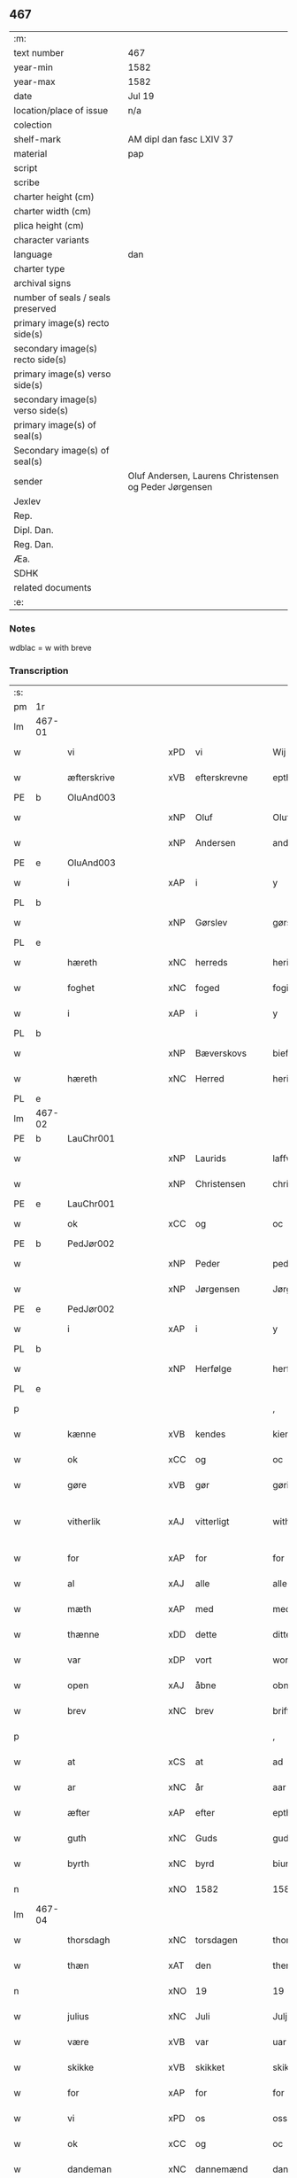 ** 467

| :m:                               |                                                       |
| text number                       | 467                                                   |
| year-min                          | 1582                                                  |
| year-max                          | 1582                                                  |
| date                              | Jul 19                                                |
| location/place of issue           | n/a                                                   |
| colection                         |                                                       |
| shelf-mark                        | AM dipl dan fasc LXIV 37                              |
| material                          | pap                                                   |
| script                            |                                                       |
| scribe                            |                                                       |
| charter height (cm)               |                                                       |
| charter width (cm)                |                                                       |
| plica height (cm)                 |                                                       |
| character variants                |                                                       |
| language                          | dan                                                   |
| charter type                      |                                                       |
| archival signs                    |                                                       |
| number of seals / seals preserved |                                                       |
| primary image(s) recto side(s)    |                                                       |
| secondary image(s) recto side(s)  |                                                       |
| primary image(s) verso side(s)    |                                                       |
| secondary image(s) verso side(s)  |                                                       |
| primary image(s) of seal(s)       |                                                       |
| Secondary image(s) of seal(s)     |                                                       |
| sender                            | Oluf Andersen, Laurens Christensen og Peder Jørgensen |
| Jexlev                            |                                                       |
| Rep.                              |                                                       |
| Dipl. Dan.                        |                                                       |
| Reg. Dan.                         |                                                       |
| Æa.                               |                                                       |
| SDHK                              |                                                       |
| related documents                 |                                                       |
| :e:                               |                                                       |

*** Notes
wdblac = w with breve


*** Transcription
| :s: |        |                    |     |                     |   |                           |                    |             |   |   |     |     |   |   |    |               |
| pm  | 1r     |                    |     |                     |   |                           |                    |             |   |   |     |     |   |   |    |               |
| lm  | 467-01 |                    |     |                     |   |                           |                    |             |   |   |     |     |   |   |    |               |
| w   |        | vi                 | xPD | vi                  |   | Wij                       | Wij                |             |   |   |     | dan |   |   |    |        467-01 |
| w   |        | æfterskrive        | xVB | efterskrevne        |   | epther(screffne)          | eptherᷠͤ             |             |   |   |     | dan |   |   |    |        467-01 |
| PE  | b      | OluAnd003          |     |                     |   |                           |                    |             |   |   |     |     |   |   |    |               |
| w   |        |                    | xNP | Oluf                |   | Oluff                     | Olŭff              |             |   |   |     | dan |   |   |    |        467-01 |
| w   |        |                    | xNP | Andersen            |   | anders(øn)                | ander             |             |   |   |     | dan |   |   |    |        467-01 |
| PE  | e      | OluAnd003          |     |                     |   |                           |                    |             |   |   |     |     |   |   |    |               |
| w   |        | i                  | xAP | i                   |   | y                         | ÿ                  |             |   |   |     | dan |   |   |    |        467-01 |
| PL  | b      |                    |     |                     |   |                           |                    |             |   |   |     |     |   |   |    |               |
| w   |        |                    | xNP | Gørslev             |   | gørsløff                  | gørſløff           |             |   |   |     | dan |   |   |    |        467-01 |
| PL  | e      |                    |     |                     |   |                           |                    |             |   |   |     |     |   |   |    |               |
| w   |        | hæreth             | xNC | herreds             |   | heritz                    | heritz             |             |   |   |     | dan |   |   |    |        467-01 |
| w   |        | foghet             | xNC | foged               |   | fogitt                    | fogitt             |             |   |   |     | dan |   |   |    |        467-01 |
| w   |        | i                  | xAP | i                   |   | y                         | ÿ                  |             |   |   |     | dan |   |   |    |        467-01 |
| PL  | b      |                    |     |                     |   |                           |                    |             |   |   |     |     |   |   |    |               |
| w   |        |                    | xNP | Bæverskovs          |   | bieffwirskuffs            | bieffwirſkŭff     |             |   |   |     | dan |   |   |    |        467-01 |
| w   |        | hæreth             | xNC | Herred              |   | heritt                    | heritt             |             |   |   |     | dan |   |   |    |        467-01 |
| PL  | e      |                    |     |                     |   |                           |                    |             |   |   |     |     |   |   |    |               |
| lm  | 467-02 |                    |     |                     |   |                           |                    |             |   |   |     |     |   |   |    |               |
| PE  | b      | LauChr001          |     |                     |   |                           |                    |             |   |   |     |     |   |   |    |               |
| w   |        |                    | xNP | Laurids             |   | laffwris                  | laffwri           |             |   |   |     | dan |   |   |    |        467-02 |
| w   |        |                    | xNP | Christensen         |   | christens(øn)             | chriſten          |             |   |   |     | dan |   |   |    |        467-02 |
| PE  | e      | LauChr001          |     |                     |   |                           |                    |             |   |   |     |     |   |   |    |               |
| w   |        | ok                 | xCC | og                  |   | oc                        | oc                 |             |   |   |     | dan |   |   |    |        467-02 |
| PE  | b      | PedJør002          |     |                     |   |                           |                    |             |   |   |     |     |   |   |    |               |
| w   |        |                    | xNP | Peder               |   | peder                     | peder              |             |   |   |     | dan |   |   |    |        467-02 |
| w   |        |                    | xNP | Jørgensen           |   | Jørgens(øn)               | Jørgen            |             |   |   |     | dan |   |   |    |        467-02 |
| PE  | e      | PedJør002          |     |                     |   |                           |                    |             |   |   |     |     |   |   |    |               |
| w   |        | i                  | xAP | i                   |   | y                         | ÿ                  |             |   |   |     | dan |   |   |    |        467-02 |
| PL  | b      |                    |     |                     |   |                           |                    |             |   |   |     |     |   |   |    |               |
| w   |        |                    | xNP | Herfølge            |   | herføgle                  | herføgle           |             |   |   |     | dan |   |   |    |        467-02 |
| PL  | e      |                    |     |                     |   |                           |                    |             |   |   |     |     |   |   |    |               |
| p   |        |                    |     |                     |   | ,                         | ,                  |             |   |   |     | dan |   |   |    |        467-02 |
| w   |        | kænne              | xVB | kendes              |   | kiendis                   | kiendi            |             |   |   |     | dan |   |   |    |        467-02 |
| w   |        | ok                 | xCC | og                  |   | oc                        | oc                 |             |   |   |     | dan |   |   |    |        467-02 |
| w   |        | gøre               | xVB | gør                 |   | gørir                     | gørir              |             |   |   |     | dan |   |   |    |        467-02 |
| w   |        | vitherlik          | xAJ | vitterligt          |   | wither¦ligtt              | wither¦ligtt       |             |   |   |     | dan |   |   |    | 467-02—467-03 |
| w   |        | for                | xAP | for                 |   | for                       | for                |             |   |   |     | dan |   |   |    |        467-03 |
| w   |        | al                 | xAJ | alle                |   | alle                      | alle               |             |   |   |     | dan |   |   |    |        467-03 |
| w   |        | mæth               | xAP | med                 |   | med                       | med                |             |   |   |     | dan |   |   |    |        467-03 |
| w   |        | thænne             | xDD | dette               |   | ditte                     | ditte              |             |   |   |     | dan |   |   |    |        467-03 |
| w   |        | var                | xDP | vort                |   | wortt                     | wortt              |             |   |   |     | dan |   |   |    |        467-03 |
| w   |        | open               | xAJ | åbne                |   | obne                      | obne               |             |   |   |     | dan |   |   |    |        467-03 |
| w   |        | brev               | xNC | brev                |   | briff                     | briff              |             |   |   |     | dan |   |   |    |        467-03 |
| p   |        |                    |     |                     |   | ,                         | ,                  |             |   |   |     | dan |   |   |    |        467-03 |
| w   |        | at                 | xCS | at                  |   | ad                        | ad                 |             |   |   |     | dan |   |   |    |        467-03 |
| w   |        | ar                 | xNC | år                  |   | aar                       | aar                |             |   |   |     | dan |   |   |    |        467-03 |
| w   |        | æfter              | xAP | efter               |   | epther                    | epther             |             |   |   |     | dan |   |   |    |        467-03 |
| w   |        | guth               | xNC | Guds                |   | guds                      | gŭd               |             |   |   |     | dan |   |   |    |        467-03 |
| w   |        | byrth              | xNC | byrd                |   | biurd                     | biŭrd              |             |   |   |     | dan |   |   |    |        467-03 |
| n   |        |                    | xNO | 1582                |   | 1582                      | 1582               |             |   |   |     | dan |   |   |    |        467-03 |
| lm  | 467-04 |                    |     |                     |   |                           |                    |             |   |   |     |     |   |   |    |               |
| w   |        | thorsdagh          | xNC | torsdagen           |   | thorsdagen                | thorſdagen         |             |   |   |     | dan |   |   |    |        467-04 |
| w   |        | thæn               | xAT | den                 |   | then(n)                   | then̅               |             |   |   |     | dan |   |   |    |        467-04 |
| n   |        |                    | xNO | 19                  |   | 19                        | 19                 |             |   |   |     | dan |   |   |    |        467-04 |
| w   |        | julius             | xNC | Juli                |   | Julj                      | Jŭlj               |             |   |   |     | dan |   |   |    |        467-04 |
| w   |        | være               | xVB | var                 |   | uar                       | űar                |             |   |   |     | dan |   |   | =  |        467-04 |
| w   |        | skikke             | xVB | skikket             |   | skikitt                   | ſkikitt            |             |   |   |     | dan |   |   | == |        467-04 |
| w   |        | for                | xAP | for                 |   | for                       | for                |             |   |   |     | dan |   |   |    |        467-04 |
| w   |        | vi                 | xPD | os                  |   | oss                       | oſſ                |             |   |   |     | dan |   |   |    |        467-04 |
| w   |        | ok                 | xCC | og                  |   | oc                        | oc                 |             |   |   |     | dan |   |   |    |        467-04 |
| w   |        | dandeman           | xNC | dannemænd           |   | dannemend                 | dannemend          |             |   |   |     | dan |   |   |    |        467-04 |
| w   |        | flere              | xAJ | flere               |   | flere                     | flere              |             |   |   |     | dan |   |   |    |        467-04 |
| w   |        | sum                | xRP | som                 |   | som                       | ſom                |             |   |   |     | dan |   |   |    |        467-04 |
| lm  | 467-05 |                    |     |                     |   |                           |                    |             |   |   |     |     |   |   |    |               |
| w   |        | thæn               | xPD | den                 |   | den                       | den                |             |   |   |     | dan |   |   |    |        467-05 |
| w   |        | dagh               | xNC | dag                 |   | dag                       | dag                |             |   |   |     | dan |   |   |    |        467-05 |
| w   |        | fornævnd           | xAJ | fornævnte           |   | for(nefnde)               | for.ᷠͤ               |             |   |   |     | dan |   |   |    |        467-05 |
| w   |        | thing              | xNC | ting                |   | ting                      | ting               |             |   |   |     | dan |   |   |    |        467-05 |
| w   |        | søkje              | xVB | søgte               |   | Søgtte                    | øgtte             |             |   |   |     | dan |   |   |    |        467-05 |
| p   |        |                    |     |                     |   | ,                         | ,                  |             |   |   |     | dan |   |   |    |        467-05 |
| w   |        | ærlik              | xAJ | ærlige              |   | Erliige                   | Erliige            |             |   |   |     | dan |   |   |    |        467-05 |
| w   |        | man                | xNC | mænder              |   | mender                    | mender             |             |   |   |     | dan |   |   |    |        467-05 |
| w   |        | af                 | xAP | af                  |   | aff                       | aff                |             |   |   |     | dan |   |   |    |        467-05 |
| PL  | b      |                    |     |                     |   |                           |                    |             |   |   |     |     |   |   |    |               |
| w   |        | fin                | xAJ | fin                 |   | fiin                      | fiin               |             |   |   | Fyn | dan |   |   |    |        467-05 |
| PL  | e      |                    |     |                     |   |                           |                    |             |   |   |     |     |   |   |    |               |
| p   |        |                    |     |                     |   | ,                         | ,                  |             |   |   |     | dan |   |   |    |        467-05 |
| PE  | b      | PedTor003          |     |                     |   |                           |                    |             |   |   |     |     |   |   |    |               |
| w   |        |                    | xNP | Peder               |   | peder                     | peder              |             |   |   |     | dan |   |   |    |        467-05 |
| w   |        |                    | xNP | Tordsen             |   | thors(øn)                 | thor              |             |   |   |     | dan |   |   |    |        467-05 |
| PE  | e      | PedTor003          |     |                     |   |                           |                    |             |   |   |     |     |   |   |    |               |
| w   |        | i                  | xAP | i                   |   | y                         | ÿ                  |             |   |   |     | dan |   |   |    |        467-05 |
| PL  | b      |                    |     |                     |   |                           |                    |             |   |   |     |     |   |   |    |               |
| w   |        |                    | xNP | Strandby            |   | stran¦by                  | ſtran¦bÿ           |             |   |   |     | dan |   |   |    | 467-05—467-06 |
| PL  | e      |                    |     |                     |   |                           |                    |             |   |   |     |     |   |   |    |               |
| p   |        |                    |     |                     |   | ,                         | ,                  |             |   |   |     | dan |   |   |    |        467-06 |
| PE  | b      | JenJes001          |     |                     |   |                           |                    |             |   |   |     |     |   |   |    |               |
| w   |        |                    | xNP | Jens                |   | Jens                      | Jen               |             |   |   |     | dan |   |   |    |        467-06 |
| w   |        |                    | xNP | Jespersen           |   | Jespers(øn)               | Jeſper            |             |   |   |     | dan |   |   |    |        467-06 |
| PE  | e      | JenJes001          |     |                     |   |                           |                    |             |   |   |     |     |   |   |    |               |
| w   |        | i                  | xAP | i                   |   | y                         | ÿ                  |             |   |   |     | dan |   |   |    |        467-06 |
| PL  | b      |                    |     |                     |   |                           |                    |             |   |   |     |     |   |   |    |               |
| w   |        |                    | xNP | Baritt              |   | baritt                    | baritt             |             |   |   |     | dan |   |   |    |        467-06 |
| PL  | e      |                    |     |                     |   |                           |                    |             |   |   |     |     |   |   |    |               |
| PE  | b      | JenPed014          |     |                     |   |                           |                    |             |   |   |     |     |   |   |    |               |
| w   |        |                    | xNP | Jens                |   | Jens                      | Jen               |             |   |   |     | dan |   |   |    |        467-06 |
| w   |        |                    | xNP | Persen              |   | pers(øn)                  | per               |             |   |   |     | dan |   |   |    |        467-06 |
| PE  | e      | JenPed014          |     |                     |   |                           |                    |             |   |   |     |     |   |   |    |               |
| w   |        | ibidem             | xAV | ibidem              |   | ibid(em)                  | ibid̅.              |             |   |   |     | dan |   |   |    |        467-06 |
| PE  | b      | JørFin001          |     |                     |   |                           |                    |             |   |   |     |     |   |   |    |               |
| w   |        |                    | xNP | Jørgen              |   | Jørgen                    | Jørgen             |             |   |   |     | dan |   |   |    |        467-06 |
| w   |        |                    | xNP | Findsen             |   | finds(øn)                 | find              |             |   |   |     | dan |   |   |    |        467-06 |
| PE  | e      | JørFin001          |     |                     |   |                           |                    |             |   |   |     |     |   |   |    |               |
| w   |        | i                  | xAP | i                   |   | y                         | ÿ                  |             |   |   |     | dan |   |   |    |        467-06 |
| PL  | b      |                    |     |                     |   |                           |                    |             |   |   |     |     |   |   |    |               |
| w   |        |                    | xNP | Kindstrup           |   | kindstrop                 | kindſtrop          |             |   |   |     | dan |   |   |    |        467-06 |
| PL  | e      |                    |     |                     |   |                           |                    |             |   |   |     |     |   |   |    |               |
| PE  | b      | JenPed016          |     |                     |   |                           |                    |             |   |   |     |     |   |   |    |               |
| w   |        |                    | xNP | Jens                |   | Jens                      | Jen               |             |   |   |     | dan |   |   |    |        467-06 |
| lm  | 467-07 |                    |     |                     |   |                           |                    |             |   |   |     |     |   |   |    |               |
| w   |        |                    | xNP | Persen              |   | pers(øn)                  | per               |             |   |   |     | dan |   |   |    |        467-07 |
| PE  | e      | JenPed016          |     |                     |   |                           |                    |             |   |   |     |     |   |   |    |               |
| w   |        | ibidem             | xAV | ibidem              |   | ibid(em)                  | ibid̅               |             |   |   |     | lat |   |   |    |        467-07 |
| PE  | b      | MadDie001          |     |                     |   |                           |                    |             |   |   |     |     |   |   |    |               |
| w   |        |                    | xNP | Mads                |   | Mas                       | Ma                |             |   |   |     | dan |   |   |    |        467-07 |
| w   |        |                    | xNP | Diensen             |   | diens(øn)                 | dien              |             |   |   |     | dan |   |   |    |        467-07 |
| PE  | e      | MadDie001          |     |                     |   |                           |                    |             |   |   |     |     |   |   |    |               |
| w   |        | i                  | xAP | i                   |   | y                         | ÿ                  |             |   |   |     | dan |   |   |    |        467-07 |
| PL  | b      |                    |     |                     |   |                           |                    |             |   |   |     |     |   |   |    |               |
| w   |        |                    | xNP | Tange               |   | thange                    | thange             |             |   |   |     | dan |   |   |    |        467-07 |
| PL  | e      |                    |     |                     |   |                           |                    |             |   |   |     |     |   |   |    |               |
| PE  | b      | PedStr002          |     |                     |   |                           |                    |             |   |   |     |     |   |   |    |               |
| w   |        |                    | xNP | Peder               |   | peder                     | peder              |             |   |   |     | dan |   |   |    |        467-07 |
| w   |        |                    | xNP | Strøm               |   | Strøm                     | trøm              |             |   |   |     | dan |   |   |    |        467-07 |
| PE  | e      | PedStr002          |     |                     |   |                           |                    |             |   |   |     |     |   |   |    |               |
| w   |        | i                  | xAP | i                   |   | y                         | ÿ                  |             |   |   |     | dan |   |   |    |        467-07 |
| PL  | b      |                    |     |                     |   |                           |                    |             |   |   |     |     |   |   |    |               |
| w   |        |                    | xNP | Stavreby            |   | Staffwerby                | taffwerbÿ         |             |   |   |     | dan |   |   |    |        467-07 |
| PL  | e      |                    |     |                     |   |                           |                    |             |   |   |     |     |   |   |    |               |
| w   |        | ok                 | xCC | og                  |   | oc                        | oc                 |             |   |   |     | dan |   |   |    |        467-07 |
| PE  | b      | RasJør001          |     |                     |   |                           |                    |             |   |   |     |     |   |   |    |               |
| w   |        |                    | xNP | Rasmus              |   | rasmus                    | raſmŭ             |             |   |   |     | dan |   |   |    |        467-07 |
| lm  | 467-08 |                    |     |                     |   |                           |                    |             |   |   |     |     |   |   |    |               |
| w   |        |                    | xNP | Jørgensen           |   | Jørgens(øn)               | Jørgen            |             |   |   |     | dan |   |   |    |        467-08 |
| PE  | e      | RasJør001          |     |                     |   |                           |                    |             |   |   |     |     |   |   |    |               |
| w   |        | i                  | xAP | i                   |   | y                         | ÿ                  |             |   |   |     | dan |   |   |    |        467-08 |
| PL  | b      |                    |     |                     |   |                           |                    |             |   |   |     |     |   |   |    |               |
| w   |        |                    | xNP | Målund              |   | maalund                   | maalŭnd            |             |   |   |     | dan |   |   |    |        467-08 |
| PL  | e      |                    |     |                     |   |                           |                    |             |   |   |     |     |   |   |    |               |
| p   |        |                    |     |                     |   | .                         | .                  |             |   |   |     | dan |   |   |    |        467-08 |
| w   |        | hvilik             | xPD | hvilke              |   | huilke                    | hŭilke             |             |   |   |     | dan |   |   |    |        467-08 |
| w   |        | fornævnd           | xAJ | fornævnte           |   | for(nefnde)               | for.ᷠͤ               |             |   |   |     | dan |   |   |    |        467-08 |
| w   |        | bekænne            | xVB | bekende             |   | bekiende                  | bekiende           |             |   |   |     | dan |   |   |    |        467-08 |
| w   |        | for                | xAP | for                 |   | for                       | for                |             |   |   |     | dan |   |   |    |        467-08 |
| w   |        | vi                 | xPD | os                  |   | oss                       | oſſ                |             |   |   |     | dan |   |   |    |        467-08 |
| w   |        | ok                 | xCC | og                  |   | oc                        | oc                 |             |   |   |     | dan |   |   |    |        467-08 |
| w   |        | menigh             | xAJ | menige              |   | menige                    | menige             |             |   |   |     | dan |   |   |    |        467-08 |
| w   |        | man                | xNC | mand                |   | mand                      | mand               |             |   |   |     | dan |   |   |    |        467-08 |
| w   |        | sum                | xRP | som                 |   | som                       | ſom                |             |   |   |     | dan |   |   |    |        467-08 |
| lm  | 467-09 |                    |     |                     |   |                           |                    |             |   |   |     |     |   |   |    |               |
| w   |        | thæn               | xPD | den                 |   | den                       | den                |             |   |   |     | dan |   |   |    |        467-09 |
| w   |        | dagh               | xNC | dag                 |   | dag                       | dag                |             |   |   |     | dan |   |   |    |        467-09 |
| w   |        | fornævnd           | xAJ | fornævnte           |   | for(nefnde)               | forᷠͤ                |             |   |   |     | dan |   |   |    |        467-09 |
| w   |        | thing              | xNC | ting                |   | ting                      | ting               |             |   |   |     | dan |   |   |    |        467-09 |
| w   |        | søkje              | xVB | søgte               |   | Søgtte                    | øgtte             |             |   |   |     | dan |   |   |    |        467-09 |
| w   |        | at                 | xCS | at                  |   | ath                       | ath                |             |   |   |     | dan |   |   |    |        467-09 |
| w   |        | thæn               | xPD | de                  |   | dij                       | dij                |             |   |   |     | dan |   |   |    |        467-09 |
| w   |        | af                 | xAP | af                  |   | aff                       | aff                |             |   |   |     | dan |   |   |    |        467-09 |
| w   |        | ærlik              | xAJ | ærlig               |   | Erliig                    | Erliig             |             |   |   |     | dan |   |   |    |        467-09 |
| w   |        | ok                 | xCC | oh                  |   | oc                        | oc                 |             |   |   |     | dan |   |   |    |        467-09 |
| w   |        | vælbyrthigh        | xAJ | velbyrdig           |   | welbiurdiig               | welbiŭrdiig        |             |   |   |     | dan |   |   |    |        467-09 |
| w   |        | frue               | xNC | fru                 |   | fru                       | frŭ                |             |   |   |     | dan |   |   |    |        467-09 |
| w   |        | frue               | xNC | fru                 |   | f(ru)                     | f(:)               |             |   |   |     | dan |   |   |    |        467-09 |
| PE  | b      | MetRos001          |     |                     |   |                           |                    |             |   |   |     |     |   |   |    |               |
| w   |        |                    | xNP | Mette               |   | mette                     | mette              |             |   |   |     | dan |   |   |    |        467-09 |
| lm  | 467-10 |                    |     |                     |   |                           |                    |             |   |   |     |     |   |   |    |               |
| w   |        |                    | xNP | Rosenkrantz         |   | Rosenkrantz               | Roſenkrantz        |             |   |   |     | dan |   |   |    |        467-10 |
| PE  | e      | MetRos001          |     |                     |   |                           |                    |             |   |   |     |     |   |   |    |               |
| w   |        | til                | xAP | til                 |   | thill                     | thill              |             |   |   |     | dan |   |   |    |        467-10 |
| PL  | b      |                    |     |                     |   |                           |                    |             |   |   |     |     |   |   |    |               |
| w   |        |                    | xNP | Vallø               |   | walø                      | walø               |             |   |   |     | dan |   |   |    |        467-10 |
| PL  | e      |                    |     |                     |   |                           |                    |             |   |   |     |     |   |   |    |               |
| w   |        | være               | xVB | var                 |   | war                       | war                |             |   |   |     | dan |   |   |    |        467-10 |
| w   |        | loghlik            | xAJ | lovligen            |   | luffliigen                | lŭffliigen         |             |   |   |     | dan |   |   |    |        467-10 |
| w   |        | til                | xAV | til                 |   | thiil                     | thiil              |             |   |   |     | dan |   |   |    |        467-10 |
| w   |        | kalle              | xVB | kaldt               |   | kallitt                   | kallitt            |             |   |   |     | dan |   |   |    |        467-10 |
| p   |        |                    |     |                     |   | ,                         | ,                  |             |   |   |     | dan |   |   |    |        467-10 |
| w   |        | at                 | xCS | ad                  |   | ad                        | ad                 |             |   |   |     | dan |   |   |    |        467-10 |
| PL  | b      |                    |     |                     |   |                           |                    |             |   |   |     |     |   |   |    |               |
| w   |        | rep                | xNC | rebe                |   | rebe                      | rebe               |             |   |   |     | dan |   |   |    |        467-10 |
| w   |        |                    | xNP | Svansbjerg          |   | suans bierh               | ſŭan bierh        |             |   |   |     | dan |   |   |    |        467-10 |
| PL  | e      |                    |     |                     |   |                           |                    |             |   |   |     |     |   |   |    |               |
| lm  | 467-11 |                    |     |                     |   |                           |                    |             |   |   |     |     |   |   |    |               |
| w   |        | skogh              | xNC | skov                |   | skuff                     | ſkŭff              |             |   |   |     | dan |   |   |    |        467-11 |
| p   |        |                    |     |                     |   | ,                         | ,                  |             |   |   |     | dan |   |   |    |        467-11 |
| w   |        | hvar               | xCS | hvor                |   | huor                      | hŭor               |             |   |   |     | dan |   |   |    |        467-11 |
| w   |        | thæn               | xPD | de                  |   | d[ij]                     | d[ij]              |             |   |   |     | dan |   |   |    |        467-11 |
| w   |        | have               | xVB | har                 |   | [haffuir]                 | [haffuir]          |             |   |   |     | dan |   |   |    |        467-11 |
| w   |        | være               | xVB | været               |   | weritt                    | weritt             |             |   |   |     | dan |   |   |    |        467-11 |
| w   |        | grangivelik        | xAJ | grangiveligen       |   | grandgibeliigen           | grandgibeliigen    |             |   |   |     | dan |   |   |    |        467-11 |
| w   |        | se                 | xVB | set                 |   | Siett                     | iett              |             |   |   |     | dan |   |   |    |        467-11 |
| w   |        | ok                 | xCC | og                  |   | oc                        | oc                 |             |   |   |     | dan |   |   |    |        467-11 |
| w   |        | sjune              | xVB | synet               |   | Siunitt                   | iŭnitt            |             |   |   |     | dan |   |   |    |        467-11 |
| w   |        | mæth               | xAP | med                 |   | med                       | med                |             |   |   |     | dan |   |   |    |        467-11 |
| lm  | 467-12 |                    |     |                     |   |                           |                    |             |   |   |     |     |   |   |    |               |
| w   |        | al                 | xAJ | alle                |   | alle                      | alle               |             |   |   |     | dan |   |   |    |        467-12 |
| w   |        | lathe              | xNC | lades               |   | lades                     | lade              |             |   |   |     | dan |   |   |    |        467-12 |
| w   |        | eghere             | xNC | ejers               |   | eiers                     | eier              |             |   |   |     | dan |   |   |    |        467-12 |
| w   |        | vilje              | xNC | vilje               |   | wilge                     | wilge              |             |   |   |     | dan |   |   |    |        467-12 |
| w   |        | ok                 | xCC | og                  |   | oc                        | oc                 |             |   |   |     | dan |   |   |    |        467-12 |
| w   |        | samthykke          | xNC | samtykke            |   | Samtøke                   | amtøke            |             |   |   |     | dan |   |   |    |        467-12 |
| w   |        | sum                | xRP | som                 |   | som                       | ſom                |             |   |   |     | dan |   |   |    |        467-12 |
| w   |        | være               | xVB | er                  |   | er                        | er                 |             |   |   |     | dan |   |   |    |        467-12 |
| w   |        | ærlik              | xAJ | ærlige              |   | Erlige                    | Erlige             |             |   |   |     | dan |   |   |    |        467-12 |
| w   |        | ok                 | xCC | og                  |   | oc                        | oc                 |             |   |   |     | dan |   |   |    |        467-12 |
| w   |        | vælbyrthigh        | xAJ | velbyrdige          |   | welbiurdiige              | welbiŭrdiige       |             |   |   |     | dan |   |   |    |        467-12 |
| w   |        | man                | xNC | mand                |   | mand                      | mand               |             |   |   |     | dan |   |   |    |        467-12 |
| lm  | 467-13 |                    |     |                     |   |                           |                    |             |   |   |     |     |   |   |    |               |
| PE  | b      | HerSka002          |     |                     |   |                           |                    |             |   |   |     |     |   |   |    |               |
| w   |        |                    | xNP | Herluf              |   | herluff                   | herlŭff            |             |   |   |     | dan |   |   |    |        467-13 |
| w   |        |                    | xNP | Skave               |   | skaffwe                   | ſkaffwe            |             |   |   |     | dan |   |   |    |        467-13 |
| PE  | e      | HerSka002          |     |                     |   |                           |                    |             |   |   |     |     |   |   |    |               |
| w   |        | til                | xAP | til                 |   | thiil                     | thiil              |             |   |   |     | dan |   |   |    |        467-13 |
| PL  | b      |                    |     |                     |   |                           |                    |             |   |   |     |     |   |   |    |               |
| w   |        |                    | xNP | Eskildstrup         |   | eskiilstrop               | eſkiiltrop        |             |   |   |     | dan |   |   |    |        467-13 |
| PL  | e      |                    |     |                     |   |                           |                    |             |   |   |     |     |   |   |    |               |
| w   |        | ærlik              | xAJ | ærlig               |   | Erliig                    | Erliig             |             |   |   |     | dan |   |   |    |        467-13 |
| w   |        | ok                 | xCC | og                  |   | oc                        | oc                 |             |   |   |     | dan |   |   |    |        467-13 |
| w   |        |                    | xNP | velbyrdig           |   | welbiurdiig               | welbiŭrdiig        |             |   |   |     | dan |   |   |    |        467-13 |
| w   |        | man                | xPD | mand                |   | mand                      | mand               |             |   |   |     | dan |   |   |    |        467-13 |
| PE  | b      | JakSee001          |     |                     |   |                           |                    |             |   |   |     |     |   |   |    |               |
| w   |        |                    | xNP | Jakob               |   | Jacop                     | Jacop              |             |   |   |     | dan |   |   |    |        467-13 |
| w   |        |                    | xNP | Seefeld             |   | se¦ffeld                  | ſe¦ffeld           |             |   |   |     | dan |   |   |    | 467-13—467-14 |
| PE  | e      | JakSee001          |     |                     |   |                           |                    |             |   |   |     |     |   |   |    |               |
| w   |        | til                | xAP | til                 |   | til                       | til                |             |   |   |     | dan |   |   |    |        467-14 |
| PL  | b      |                    |     |                     |   |                           |                    |             |   |   |     |     |   |   |    |               |
| w   |        |                    | xNP | Visborg             |   | wissborh                  | wiſſborh           |             |   |   |     | dan |   |   |    |        467-14 |
| PL  | e      |                    |     |                     |   |                           |                    |             |   |   |     |     |   |   |    |               |
| w   |        | upa                | xAP | på                  |   | pa                        | pa                 |             |   |   |     | dan |   |   |    |        467-14 |
| w   |        | ærlik              | xAJ | ærlige              |   | erliige                   | erliige            |             |   |   |     | dan |   |   |    |        467-14 |
| w   |        | ok                 | xCC | og                  |   | oc                        | oc                 |             |   |   |     | dan |   |   |    |        467-14 |
| w   |        | vælbyrthigh        | xAJ | velbyrdig           |   | welbiurdiig               | welbiŭrdiig        |             |   |   |     | dan |   |   |    |        467-14 |
| w   |        | frue               | xNC | fru                 |   | fru                       | frŭ                |             |   |   |     | dan |   |   |    |        467-14 |
| w   |        | frue               | xNC | fru                 |   | f(ru)                     | f(:)               |             |   |   |     | dan |   |   |    |        467-14 |
| PE  | b      | BirRos001          |     |                     |   |                           |                    |             |   |   |     |     |   |   |    |               |
| w   |        |                    | xNP | Birgitte            |   | birritte                  | birritte           |             |   |   |     | dan |   |   |    |        467-14 |
| w   |        |                    | xNP | Rosenkrantz         |   | rosen krantz              | roſen krantz       |             |   |   |     | dan |   |   |    |        467-14 |
| PE  | e      | BirRos001          |     |                     |   |                           |                    |             |   |   |     |     |   |   |    |               |
| lm  | 467-15 |                    |     |                     |   |                           |                    |             |   |   |     |     |   |   |    |               |
| w   |        | vægh               | xNC | vegne               |   | wegne                     | wegne              |             |   |   |     | dan |   |   |    |        467-15 |
| w   |        | til                | xAP | til                 |   | thiil                     | thiil              |             |   |   |     | dan |   |   |    |        467-15 |
| PL  | b      |                    |     |                     |   |                           |                    |             |   |   |     |     |   |   |    |               |
| w   |        |                    | xNP | Vallø               |   | walø                      | walø               |             |   |   |     | dan |   |   |    |        467-15 |
| PL  | e      |                    |     |                     |   |                           |                    |             |   |   |     |     |   |   |    |               |
| p   |        |                    |     |                     |   | ,                         | ,                  |             |   |   |     | dan |   |   |    |        467-15 |
| w   |        | thæslike           | xAV | desligest           |   | dissligest                | diſſligeſt         |             |   |   |     | dan |   |   |    |        467-15 |
| w   |        | ærlik              | xAJ | ærlige              |   | Erliige                   | Erliige            |             |   |   |     | dan |   |   |    |        467-15 |
| w   |        | ok                 | xCC | og                  |   | oc                        | oc                 |             |   |   |     | dan |   |   |    |        467-15 |
| w   |        | vælbyrthigh        | xAJ | velbyrdige          |   | welbiurdiige              | welbiŭrdiige       |             |   |   |     | dan |   |   |    |        467-15 |
| w   |        | man                | xNC | mand                |   | mand                      | mand               |             |   |   |     | dan |   |   |    |        467-15 |
| PE  | b      | OluBil001          |     |                     |   |                           |                    |             |   |   |     |     |   |   |    |               |
| w   |        |                    | xNP | Oluf                |   | Oloff                     | Oloff              |             |   |   |     | dan |   |   |    |        467-15 |
| w   |        |                    | xNP | Bilde               |   | bilde                     | bilde              |             |   |   |     | dan |   |   |    |        467-15 |
| PE  | e      | OluBil001          |     |                     |   |                           |                    |             |   |   |     |     |   |   |    |               |
| lm  | 467-16 |                    |     |                     |   |                           |                    |             |   |   |     |     |   |   |    |               |
| w   |        | til                | xAP | til                 |   | thill                     | thill              |             |   |   |     | dan |   |   |    |        467-16 |
| PL  | b      |                    |     |                     |   |                           |                    |             |   |   |     |     |   |   |    |               |
| w   |        |                    | xNP | Svanholm            |   | Suanholm                  | ŭanhol           |             |   |   |     | dan |   |   |    |        467-16 |
| PL  | e      |                    |     |                     |   |                           |                    |             |   |   |     |     |   |   |    |               |
| w   |        | ok                 | xCC | og                  |   | oc                        | oc                 |             |   |   |     | dan |   |   |    |        467-16 |
| w   |        | upa                | xAV | på                  |   | pa                        | pa                 |             |   |   |     | dan |   |   |    |        467-16 |
| w   |        | sin                | xDP | sin                 |   | sin                       | ſin                |             |   |   |     | dan |   |   |    |        467-16 |
| w   |        | mother             | xNC | moders              |   | moders                    | moder             |             |   |   |     | dan |   |   |    |        467-16 |
| w   |        | ærlik              | xAJ | ærlig               |   | Erliig                    | Erliig             |             |   |   |     | dan |   |   |    |        467-16 |
| w   |        | ok                 | xCC | og                  |   | oc                        | oc                 |             |   |   |     | dan |   |   |    |        467-16 |
| w   |        | vælbyrthigh        | xAJ | velbyrdig           |   | welbiurdiig               | welbiŭrdiig        |             |   |   |     | dan |   |   |    |        467-16 |
| w   |        | frue               | xNC | fru                 |   | fru                       | frŭ                |             |   |   |     | dan |   |   |    |        467-16 |
| PE  | b      | BirRos001          |     |                     |   |                           |                    |             |   |   |     |     |   |   |    |               |
| w   |        |                    | xNP | Birgitte            |   | birritte                  | birritte           |             |   |   |     | dan |   |   |    |        467-16 |
| w   |        |                    | xNP | Rosenkrantz         |   | rosen¦krantzis            | roſen¦krantzi     |             |   |   |     | dan |   |   |    | 467-16—467-17 |
| PE  | e      | BirRos001          |     |                     |   |                           |                    |             |   |   |     |     |   |   |    |               |
| w   |        | vægh               | xNC | vegne               |   | wegne                     | wegne              |             |   |   |     | dan |   |   |    |        467-17 |
| p   |        |                    |     |                     |   | ,                         | ,                  |             |   |   |     | dan |   |   |    |        467-17 |
| w   |        | thæslike           | xAV | desligest           |   | disligiste                | diſligiſte         |             |   |   |     | dan |   |   |    |        467-17 |
| w   |        | ok                 | xAV | og                  |   | oc                        | oc                 |             |   |   |     | dan |   |   |    |        467-17 |
| w   |        | ærlik              | xAJ | ærlige              |   | Erliige                   | Erliige            |             |   |   |     | dan |   |   |    |        467-17 |
| w   |        | ok                 | xAV | og                  |   | oc                        | oc                 |             |   |   |     | dan |   |   |    |        467-17 |
| w   |        | vælbyrthigh        | xAJ | velbyrdige          |   | welbiurdiige              | welbiŭrdiige       |             |   |   |     | dan |   |   |    |        467-17 |
| w   |        | man                | xNC | mand                |   | Mand                      | Mand               |             |   |   |     | dan |   |   |    |        467-17 |
| PE  | b      | OluRos002          |     |                     |   |                           |                    |             |   |   |     |     |   |   |    |               |
| w   |        |                    | xNP | Oluf                |   | oluff                     | olŭff              |             |   |   |     | dan |   |   |    |        467-17 |
| lm  | 467-18 |                    |     |                     |   |                           |                    |             |   |   |     |     |   |   |    |               |
| w   |        |                    | xNP | Rosensparre         |   | rosenspar                 | roſenſpar          |             |   |   |     | dan |   |   |    |        467-18 |
| PE  | e      | OluRos002          |     |                     |   |                           |                    |             |   |   |     |     |   |   |    |               |
| w   |        | til                | xAP | til                 |   | thiil                     | thiil              |             |   |   |     | dan |   |   |    |        467-18 |
| PL  | b      |                    |     |                     |   |                           |                    |             |   |   |     |     |   |   |    |               |
| w   |        |                    | xNP | Skarholt            |   | Skarolt                   | karolt            |             |   |   |     | dan |   |   |    |        467-18 |
| PL  | e      |                    |     |                     |   |                           |                    |             |   |   |     |     |   |   |    |               |
| w   |        | upa                | xAV | på                  |   | pa                        | pa                 |             |   |   |     | dan |   |   |    |        467-18 |
| w   |        | sin                | xDP | sin                 |   | sin                       | ſin                |             |   |   |     | dan |   |   |    |        467-18 |
| w   |        | mother             | xNC | moders              |   | moders                    | moder             |             |   |   |     | dan |   |   |    |        467-18 |
| w   |        | ærlik              | xAJ | ærlige              |   | Erliige                   | Erliige            |             |   |   |     | dan |   |   |    |        467-18 |
| w   |        | ok                 | xCC | og                  |   | oc                        | oc                 |             |   |   |     | dan |   |   |    |        467-18 |
| w   |        | vælbyrthigh        | xAJ | velbyrdige          |   | welbiurdiige              | welbiŭrdiige       |             |   |   |     | dan |   |   |    |        467-18 |
| lm  | 467-19 |                    |     |                     |   |                           |                    |             |   |   |     |     |   |   |    |               |
| w   |        | frue               | xNC | fru                 |   | Fru                       | Frŭ                |             |   |   |     | dan |   |   |    |        467-19 |
| PE  | b      | MetRos001          |     |                     |   |                           |                    |             |   |   |     |     |   |   |    |               |
| w   |        |                    | xNP | Mette               |   | Mette                     | Mette              |             |   |   |     | dan |   |   |    |        467-19 |
| w   |        |                    | xNP | Rosenkrantz         |   | Rosenkrantz               | Roſenkrantz        |             |   |   |     | dan |   |   |    |        467-19 |
| PE  | e      | MetRos001          |     |                     |   |                           |                    |             |   |   |     |     |   |   |    |               |
| w   |        | til                | xAP | til                 |   | thiil                     | thiıl              |             |   |   |     | dan |   |   |    |        467-19 |
| PL  | b      |                    |     |                     |   |                           |                    |             |   |   |     |     |   |   |    |               |
| w   |        |                    | xNP | Valløs              |   | waløs                     | walø              |             |   |   |     | dan |   |   |    |        467-19 |
| PL  | e      |                    |     |                     |   |                           |                    |             |   |   |     |     |   |   |    |               |
| w   |        | vægh               | xNC | vegne               |   | wegne                     | wegne              |             |   |   |     | dan |   |   |    |        467-19 |
| p   |        |                    |     |                     |   | .                         | .                  |             |   |   |     | dan |   |   |    |        467-19 |
| w   |        | thæslike           | xAV | desligeste          |   | disligest                 | diſligeſt          |             |   |   |     | dan |   |   |    |        467-19 |
| w   |        | ærlik              | xAJ | ærlige              |   | erliige                   | erliige            |             |   |   |     | dan |   |   |    |        467-19 |
| w   |        | ok                 | xCC | og                  |   | oc                        | oc                 |             |   |   |     | dan |   |   |    |        467-19 |
| lm  | 467-20 |                    |     |                     |   |                           |                    |             |   |   |     |     |   |   |    |               |
| w   |        | vælbyrthigh        | xAJ | velbyrdige          |   | welbiurdiige              | welbiŭrdiige       |             |   |   |     | dan |   |   |    |        467-20 |
| w   |        | frue               | xNC | fru                 |   | fru                       | frŭ                |             |   |   |     | dan |   |   |    |        467-20 |
| PE  | b      | KriBøl001          |     |                     |   |                           |                    |             |   |   |     |     |   |   |    |               |
| w   |        |                    | xNP | Kristine            |   | kirstine                  | kirſtine           |             |   |   |     | dan |   |   |    |        467-20 |
| w   |        |                    | xNP | Bølles              |   | bøllers                   | bøller            |             |   |   |     | dan |   |   |    |        467-20 |
| PE  | e      | KriBøl001          |     |                     |   |                           |                    |             |   |   |     |     |   |   |    |               |
| w   |        | foghet             | xNC | foged               |   | fogitt                    | fogitt             |             |   |   |     | dan |   |   |    |        467-20 |
| w   |        | upa                | xAP | på                  |   | pa                        | pa                 |             |   |   |     | dan |   |   |    |        467-20 |
| PL  | b      |                    |     |                     |   |                           |                    |             |   |   |     |     |   |   |    |               |
| w   |        |                    | xNP | Tersløsegård        |   | tersløgaard               | terſløgaard        |             |   |   |     | dan |   |   |    |        467-20 |
| PL  | e      |                    |     |                     |   |                           |                    |             |   |   |     |     |   |   |    |               |
| w   |        | upa                | xAP | på                  |   | pa                        | pa                 |             |   |   |     | dan |   |   |    |        467-20 |
| w   |        | fornævnd           | xAJ | fornævnte           |   | for(nefnde)               | for.ᷠͤ               |             |   |   |     | dan |   |   |    |        467-20 |
| w   |        | frue               | xNC | fru                 |   | fru                       | frŭ                |             |   |   |     | dan |   |   |    |        467-20 |
| lm  | 467-21 |                    |     |                     |   |                           |                    |             |   |   |     |     |   |   |    |               |
| PE  | b      | KriBøl001          |     |                     |   |                           |                    |             |   |   |     |     |   |   |    |               |
| w   |        |                    | xNP | Kristines           |   | kirstinis                 | kirſtini          |             |   |   |     | dan |   |   |    |        467-21 |
| PE  | e      | KriBøl001          |     |                     |   |                           |                    |             |   |   |     |     |   |   |    |               |
| w   |        | vægh               | xNC | vegne               |   | wegne                     | wegne              |             |   |   |     | dan |   |   |    |        467-21 |
| p   |        |                    |     |                     |   | ,                         | ,                  |             |   |   |     | dan |   |   |    |        467-21 |
| w   |        | ut                 | xAV | ud                  |   | ud                        | ŭd                 |             |   |   |     | dan |   |   |    |        467-21 |
| w   |        | i                  | xAP | i                   |   | ij                        | ij                 |             |   |   |     | dan |   |   |    |        467-21 |
| w   |        | like               | xAJ | lige                |   | lige                      | lige               |             |   |   |     | dan |   |   |    |        467-21 |
| w   |        | mate               | xNC | måde                |   | Maade                     | Maade              |             |   |   |     | dan |   |   |    |        467-21 |
| w   |        | ærlik              | xAJ | ærlige              |   | Erlige                    | Erlige             |             |   |   |     | dan |   |   |    |        467-21 |
| w   |        | ok                 | xCC | og                  |   | oc                        | oc                 |             |   |   |     | dan |   |   |    |        467-21 |
| w   |        | vælforstandigh     | xAJ | velforstandige      |   | wel for standiige         | wel for tandiige  |             |   |   |     | dan |   |   |    |        467-21 |
| w   |        | man                | xNC | mand                |   | Mand                      | Mand               |             |   |   |     | dan |   |   |    |        467-21 |
| lm  | 467-22 |                    |     |                     |   |                           |                    |             |   |   |     |     |   |   |    |               |
| PE  | b      | NieSkr001          |     |                     |   |                           |                    |             |   |   |     |     |   |   |    |               |
| w   |        |                    | xNP | Niels               |   | Nils                      | Nil               |             |   |   |     | dan |   |   |    |        467-22 |
| w   |        |                    | xNP | Skriver             |   | skriffwer                 | ſkriffwer          |             |   |   |     | dan |   |   |    |        467-22 |
| PE  | e      | NieSkr001          |     |                     |   |                           |                    |             |   |   |     |     |   |   |    |               |
| w   |        | af                 | xAP | af                  |   | aff                       | aff                |             |   |   |     | dan |   |   |    |        467-22 |
| PL  | b      |                    |     |                     |   |                           |                    |             |   |   |     |     |   |   |    |               |
| w   |        |                    | xNP | København           |   | købing haffwin            | købing haffwin     |             |   |   |     | dan |   |   |    |        467-22 |
| PL  | e      |                    |     |                     |   |                           |                    |             |   |   |     |     |   |   |    |               |
| w   |        | upa                | xAP | på                  |   | pa                        | pa                 |             |   |   |     | dan |   |   |    |        467-22 |
| w   |        | thæn               | xAT | de                  |   | dij                       | dij                |             |   |   |     | dan |   |   |    |        467-22 |
| w   |        | høgh+lære          | xVB | højlærdes           |   | høglerdes                 | høglerde          |             |   |   |     | dan |   |   |    |        467-22 |
| w   |        | vægh               | xNC | vegne               |   | wegne                     | wegne              |             |   |   |     | dan |   |   |    |        467-22 |
| w   |        | i                  | xAP | i                   |   | ij                        | ij                 |             |   |   |     | dan |   |   |    |        467-22 |
| w   |        | fornævnd           | xAJ | fornævnte           |   | for(nefnde)               | for.ᷠͤ               |             |   |   |     | dan |   |   |    |        467-22 |
| lm  | 467-23 |                    |     |                     |   |                           |                    |             |   |   |     |     |   |   |    |               |
| PL  | b      |                    |     |                     |   |                           |                    |             |   |   |     |     |   |   |    |               |
| w   |        |                    | xNP | København           |   | købing haffwin            | købing haffwin     |             |   |   |     | dan |   |   |    |        467-23 |
| PL  | e      |                    |     |                     |   |                           |                    |             |   |   |     |     |   |   |    |               |
| p   |        |                    |     |                     |   | ,                         | ,                  |             |   |   |     | dan |   |   |    |        467-23 |
| w   |        | hvilik             | xPD | hvilke              |   | huilke                    | hŭilke             |             |   |   |     | dan |   |   |    |        467-23 |
| w   |        | fornævnd           | xAJ | fornævnte           |   | for(nefnde)               | for.ᷠͤ               |             |   |   |     | dan |   |   |    |        467-23 |
| w   |        | goth               | xAJ | gode                |   | gode                      | gode               |             |   |   |     | dan |   |   |    |        467-23 |
| w   |        | man                | xNC | mænd                |   | mend                      | mend               |             |   |   |     | dan |   |   |    |        467-23 |
| w   |        | ok                 | xCC | og                  |   | oc                        | oc                 |             |   |   |     | dan |   |   |    |        467-23 |
| w   |        | thæn               | xPD | deres               |   | deris                     | deri              |             |   |   |     | dan |   |   |    |        467-23 |
| w   |        | fulmyndigh         | xAJ | fuldmyndige         |   | fulMøndiige               | fŭlMøndiige        |             |   |   |     | dan |   |   |    |        467-23 |
| lm  | 467-24 |                    |     |                     |   |                           |                    |             |   |   |     |     |   |   |    |               |
| w   |        | foghet             | xNC | fogeder             |   | fogder                    | fogder             |             |   |   |     | dan |   |   |    |        467-24 |
| w   |        | være               | xVB | var                 |   | war                       | war                |             |   |   |     | dan |   |   |    |        467-24 |
| w   |        | møte               | xNC | mødt                |   | møtt                      | møtt               |             |   |   |     | dan |   |   |    |        467-24 |
| w   |        | upa                | xAP | på                  |   | pa                        | pa                 |             |   |   |     | dan |   |   |    |        467-24 |
| w   |        | fornævnd           | xAJ | fornævnte           |   | for(nefnde)               | for.ᷠͤ               |             |   |   |     | dan |   |   |    |        467-24 |
| w   |        | astath             | xNC | åsteder             |   | aasteder                  | aaſteder           |             |   |   |     | dan |   |   |    |        467-24 |
| p   |        |                    |     |                     |   | ,                         | ,                  |             |   |   |     | dan |   |   |    |        467-24 |
| w   |        | ok                 | xCC | og                  |   | oc                        | oc                 |             |   |   |     | dan |   |   |    |        467-24 |
| w   |        | al                 | xAJ | alle                |   | alle                      | alle               |             |   |   |     | dan |   |   |    |        467-24 |
| w   |        | ok                 | xCC | og                  |   | oc                        | oc                 |             |   |   |     | dan |   |   |    |        467-24 |
| w   |        | hvær               | xPD | hver                |   | huer                      | hŭer               |             |   |   |     | dan |   |   |    |        467-24 |
| w   |        | give               | xVB | gav                 |   | gaff                      | gaff               |             |   |   |     | dan |   |   |    |        467-24 |
| w   |        | logh               | xNC | lov                 |   | loff                      | loff               |             |   |   |     | dan |   |   |    |        467-24 |
| w   |        | ok                 | xCC | og                  |   | oc                        | oc                 |             |   |   |     | dan |   |   |    |        467-24 |
| w   |        |                    | XX  |                     |   | midde                     | midde              |             |   |   |     | dan |   |   |    |        467-24 |
| lm  | 467-25 |                    |     |                     |   |                           |                    |             |   |   |     |     |   |   |    |               |
| w   |        | thær               | xAV | der                 |   | der                       | der                |             |   |   |     | dan |   |   |    |        467-25 |
| w   |        | til                | xAP | til                 |   | thiil                     | thiil              |             |   |   |     | dan |   |   |    |        467-25 |
| w   |        | fornævnd           | xAJ | fornævnte           |   | for(nefnde)               | for.ᷠͤ               |             |   |   |     | dan |   |   |    |        467-25 |
| w   |        | skogh              | xNC | skov                |   | skuff                     | ſkŭff              |             |   |   |     | dan |   |   |    |        467-25 |
| w   |        | at                 | lat | ad                  |   | ad                        | ad                 |             |   |   |     | dan |   |   |    |        467-25 |
| w   |        | rep                | xNC | rebe                |   | rebe                      | rebe               |             |   |   |     | dan |   |   |    |        467-25 |
| w   |        | ok                 | xCC | og                  |   | oc                        | oc                 |             |   |   |     | dan |   |   |    |        467-25 |
| w   |        | ordele             | xVB | ordele              |   | ordele                    | ordele             |             |   |   |     | dan |   |   |    |        467-25 |
| w   |        | uti                | xAP | udi                 |   | udij                      | ŭdij               |             |   |   |     | dan |   |   |    |        467-25 |
| w   |        | bol                | xNC | Bol                 |   | boel                      | boel               |             |   |   |     | dan |   |   |    |        467-25 |
| w   |        | like               | xAV | lige                |   | lige                      | lige               |             |   |   |     | dan |   |   |    |        467-25 |
| w   |        | sum                | xRP | som                 |   | som                       | ſom                |             |   |   |     | dan |   |   |    |        467-25 |
| w   |        | man                | xNC | mænderne            |   | Menderne                  | Menderne           |             |   |   |     | dan |   |   |    |        467-25 |
| p   |        |                    |     |                     |   | ,                         | ,                  |             |   |   |     | dan |   |   |    |        467-25 |
| lm  | 467-26 |                    |     |                     |   |                           |                    |             |   |   |     |     |   |   |    |               |
| w   |        | uti                | xAP | udi                 |   | ud ij                     | ŭd ij              |             |   |   |     | dan |   |   |    |        467-26 |
| PL  | b      |                    |     |                     |   |                           |                    |             |   |   |     |     |   |   |    |               |
| w   |        |                    | xNP | Svansbjerg          |   | Suansbierh                | ŭanſbierh         |             |   |   |     | dan |   |   |    |        467-26 |
| PL  | e      |                    |     |                     |   |                           |                    |             |   |   |     |     |   |   |    |               |
| w   |        | ligje              | xVB | ligger              |   | liiger                    | liiger             |             |   |   |     | dan |   |   |    |        467-26 |
| w   |        | mæth               | xAP | med                 |   | med                       | med                |             |   |   |     | dan |   |   |    |        467-26 |
| w   |        | thæn               | xPD | deres               |   | deris                     | deri              |             |   |   |     | dan |   |   |    |        467-26 |
| w   |        | jorth              | xNC | jord                |   | Jord                      | Jord               |             |   |   |     | dan |   |   |    |        467-26 |
| w   |        | i                  | xAP | i                   |   | ij                        | ij                 |             |   |   |     | dan |   |   |    |        467-26 |
| w   |        | mark               | xNC | marken              |   | markin                    | markin             |             |   |   |     | dan |   |   |    |        467-26 |
| w   |        | ok                 | xCC | og                  |   | oc                        | oc                 |             |   |   |     | dan |   |   |    |        467-26 |
| w   |        | æfter              | xAP | efter               |   | epther                    | epther             |             |   |   |     | dan |   |   |    |        467-26 |
| w   |        | al                 | xAJ | alle                |   | alle                      | alle               |             |   |   |     | dan |   |   |    |        467-26 |
| w   |        | thæn               | xPD | deres               |   | deris                     | deri              |             |   |   |     | dan |   |   |    |        467-26 |
| lm  | 467-27 |                    |     |                     |   |                           |                    |             |   |   |     |     |   |   |    |               |
| w   |        |                    | xAJ | bevilling           |   | bewilliing                | bewilliing         |             |   |   |     | dan |   |   |    |        467-27 |
| w   |        | ok                 | xCC | og                  |   | oc                        | oc                 |             |   |   |     | dan |   |   |    |        467-27 |
| w   |        | samthykke          | xNC | samtykke            |   | Samtøke                   | amtøke            |             |   |   |     | dan |   |   |    |        467-27 |
| w   |        | same               | xAJ | samme               |   | same                      | ſame               |             |   |   |     | dan |   |   |    |        467-27 |
| w   |        | skogh              | xNC | skov                |   | skuff                     | ſkŭff              |             |   |   |     | dan |   |   |    |        467-27 |
| w   |        |                    | XX  |                     |   | reebptt                   | reebptt            |             |   |   |     | dan |   |   |    |        467-27 |
| w   |        | sum                | xRP | som                 |   | som                       | ſom                |             |   |   |     | dan |   |   |    |        467-27 |
| w   |        | hær                | xAV | her                 |   | her                       | her                |             |   |   |     | dan |   |   |    |        467-27 |
| w   |        | æfter              | xAV | efter               |   | epther                    | epther             |             |   |   |     | dan |   |   |    |        467-27 |
| w   |        | fylghje            | xVB | følger              |   | følger                    | følger             |             |   |   |     | dan |   |   |    |        467-27 |
| p   |        |                    |     |                     |   | ,                         | ,                  |             |   |   |     | dan |   |   |    |        467-27 |
| lm  | 467-28 |                    |     |                     |   |                           |                    |             |   |   |     |     |   |   |    |               |
| w   |        | fyrst              | xAJ | først               |   | først                     | førſt              |             |   |   |     | dan |   |   |    |        467-28 |
| w   |        | begynne            | xVB | begyndt             |   | begint                    | begint             |             |   |   |     | dan |   |   |    |        467-28 |
| w   |        | upa                | xAP | på                  |   | pa                        | pa                 |             |   |   |     | dan |   |   |    |        467-28 |
| w   |        | thæn               | xAT | den                 |   | den                       | den                |             |   |   |     | dan |   |   |    |        467-28 |
| w   |        | østre              | xAJ | østre               |   | østre                     | øſtre              |             |   |   |     | dan |   |   |    |        467-28 |
| w   |        | ænde               | xNC | ende                |   | ende                      | ende               |             |   |   |     | dan |   |   |    |        467-28 |
| w   |        | upa                | xAP | på                  |   | pa                        | pa                 |             |   |   |     | dan |   |   |    |        467-28 |
| w   |        | fornævnd           | xAJ | fornævnte           |   | for(nefnde)               | for.ᷠͤ               |             |   |   |     | dan |   |   |    |        467-28 |
| PL  | b      |                    |     |                     |   |                           |                    |             |   |   |     |     |   |   |    |               |
| w   |        |                    | xNP | Svansbjerg          |   | Suansbierh                | ŭanſbierh         |             |   |   |     | dan |   |   |    |        467-28 |
| PL  | e      |                    |     |                     |   |                           |                    |             |   |   |     |     |   |   |    |               |
| w   |        | skogh              | xNC | skov                |   | skuff                     | ſkŭff              |             |   |   |     | dan |   |   |    |        467-28 |
| w   |        | vither             | xAP | ved                 |   | wid                       | wid                |             |   |   |     | dan |   |   |    |        467-28 |
| p   |        |                    |     |                     |   | ,                         | ,                  |             |   |   |     | dan |   |   |    |        467-28 |
| lm  | 467-29 |                    |     |                     |   |                           |                    |             |   |   |     |     |   |   |    |               |
| w   |        | tve                | xNA | to                  |   | tho                       | tho                |             |   |   |     | dan |   |   |    |        467-29 |
| w   |        | skjal+bok          | xNC | skelbøger           |   | skeelbøger                | ſkeelbøger         |             |   |   |     | dan |   |   |    |        467-29 |
| w   |        | i                  | xAV | i                   |   | ij                        | ij                 |             |   |   |     | dan |   |   |    |        467-29 |
| w   |        | mællem             | xAP | mellem              |   | mellom                    | mellom             |             |   |   |     | dan |   |   |    |        467-29 |
| PL  | b      |                    |     |                     |   |                           |                    |             |   |   |     |     |   |   |    |               |
| w   |        |                    | xNP | Åsø                 |   | aassø                     | aaſſø              |             |   |   |     | dan |   |   |    |        467-29 |
| w   |        | skogh              | xNC | skov                |   | skuff                     | ſkŭff              |             |   |   |     | dan |   |   |    |        467-29 |
| PL  | e      |                    |     |                     |   |                           |                    |             |   |   |     |     |   |   |    |               |
| w   |        | ok                 | xCC | og                  |   | oc                        | oc                 |             |   |   |     | dan |   |   |    |        467-29 |
| PL  | b      |                    |     |                     |   |                           |                    |             |   |   |     |     |   |   |    |               |
| w   |        |                    | xNP | Svansbjerg          |   | Suansbierh                | ŭanſbierh         |             |   |   |     | dan |   |   |    |        467-29 |
| w   |        | skogh              | xNC | skov                |   | skuff                     | ſkŭff              |             |   |   |     | dan |   |   |    |        467-29 |
| PL  | e      |                    |     |                     |   |                           |                    |             |   |   |     |     |   |   |    |               |
| w   |        | sum                | xRP | som                 |   | som(m)                    | ſom̅                |             |   |   |     | dan |   |   |    |        467-29 |
| lm  | 467-30 |                    |     |                     |   |                           |                    |             |   |   |     |     |   |   |    |               |
| w   |        | være               | xVB | var                 |   | war                       | war                |             |   |   |     | dan |   |   |    |        467-30 |
| w   |        | kors               | xNC | kors                |   | korss                     | korſſ              |             |   |   |     | dan |   |   |    |        467-30 |
| w   |        | upa                | xAV | på                  |   | pa                        | pa                 |             |   |   |     | dan |   |   |    |        467-30 |
| w   |        | hogge              | xVB | huggen              |   | hogin                     | hogin              |             |   |   |     | dan |   |   |    |        467-30 |
| p   |        |                    |     |                     |   | ,                         | ,                  |             |   |   |     | dan |   |   |    |        467-30 |
| w   |        | ok                 | xCC | og                  |   | oc                        | oc                 |             |   |   |     | dan |   |   |    |        467-30 |
| w   |        | blive              | xVB | blev                |   | bliff                     | bliff              |             |   |   |     | dan |   |   |    |        467-30 |
| w   |        | thær               | xAV | der                 |   | der                       | der                |             |   |   |     | dan |   |   |    |        467-30 |
| w   |        | sla                | xVB | slagen              |   | slagin                    | ſlagin             |             |   |   |     | dan |   |   |    |        467-30 |
| w   |        | en                 | xAT | en                  |   | en                        | en                 |             |   |   |     | dan |   |   |    |        467-30 |
| w   |        | pæl                | xNC | pæl                 |   | peel                      | peel               |             |   |   |     | dan |   |   |    |        467-30 |
| w   |        | mællem             | xAP | mellem              |   | mellom                    | mellom             |             |   |   |     | dan |   |   |    |        467-30 |
| w   |        | same               | xAJ | samme               |   | Same                      | ame               |             |   |   |     | dan |   |   |    |        467-30 |
| p   |        |                    |     |                     |   | ,                         | ,                  |             |   |   |     | dan |   |   |    |        467-30 |
| lm  | 467-31 |                    |     |                     |   |                           |                    |             |   |   |     |     |   |   |    |               |
| w   |        | tve                | xNA | to                  |   | tho                       | tho                |             |   |   |     | dan |   |   |    |        467-31 |
| w   |        | bok                | xNC | bøger               |   | bøger                     | bøger              |             |   |   |     | dan |   |   |    |        467-31 |
| w   |        | vither             | xAP | ved                 |   | wid                       | wid                |             |   |   |     | dan |   |   |    |        467-31 |
| PL  | b      |                    |     |                     |   |                           |                    |             |   |   |     |     |   |   |    |               |
| w   |        |                    | xNP | Åsø                 |   | aasø                      | aaſø               |             |   |   |     | dan |   |   |    |        467-31 |
| w   |        | skogh              | xNC | skov                |   | skuff                     | ſkŭff              |             |   |   |     | dan |   |   |    |        467-31 |
| PL  | e      |                    |     |                     |   |                           |                    |             |   |   |     |     |   |   |    |               |
| p   |        |                    |     |                     |   | ,                         | ,                  |             |   |   |     | dan |   |   |    |        467-31 |
| w   |        | ok                 | xCC | og                  |   | oc                        | oc                 |             |   |   |     | dan |   |   |    |        467-31 |
| w   |        | sithen             | xAV | siden               |   | Siden                     | iden              |             |   |   |     | dan |   |   |    |        467-31 |
| w   |        | af                 | xAP | af                  |   | aff                       | aff                |             |   |   |     | dan |   |   |    |        467-31 |
| w   |        |                    | XX  | nørre               |   | Nøre                      | Nøre               |             |   |   |     | dan |   |   |    |        467-31 |
| w   |        | ok                 | xCC | og                  |   | oc                        | oc                 |             |   |   |     | dan |   |   |    |        467-31 |
| w   |        | hen                | xAV | hen                 |   | hen                       | hen                |             |   |   |     | dan |   |   |    |        467-31 |
| w   |        | i                  | xAP | i                   |   | ij                        | ij                 |             |   |   |     | dan |   |   |    |        467-31 |
| w   |        | sunner             | xNC | sønder              |   | Sinder                    | inder             |             |   |   |     | dan |   |   |    |        467-31 |
| p   |        |                    |     |                     |   | .                         | .                  |             |   |   |     | dan |   |   |    |        467-31 |
| lm  | 467-32 |                    |     |                     |   |                           |                    |             |   |   |     |     |   |   |    |               |
| w   |        | ok                 | xCC | og                  |   | oc                        | oc                 |             |   |   |     | dan |   |   |    |        467-32 |
| w   |        | blive              | xVB | bliv                |   | bliff                     | bliff              |             |   |   |     | dan |   |   |    |        467-32 |
| w   |        | i                  | xAP | i                   |   | ij                        | ij                 |             |   |   |     | dan |   |   |    |        467-32 |
| w   |        | al                 | xAJ | alle                |   | alle                      | alle               |             |   |   |     | dan |   |   |    |        467-32 |
| w   |        | brethe             | xNC | bredden             |   | breden                    | breden             |             |   |   |     | dan |   |   |    |        467-32 |
| w   |        | sæks               | xNA | seks                |   | Sexs                      | ex               |             |   |   |     | dan |   |   |    |        467-32 |
| w   |        | ful                | xAJ | fulde               |   | fulde                     | fŭlde              |             |   |   |     | dan |   |   |    |        467-32 |
| w   |        | bol                | xNC | bol                 |   | boel                      | boel               |             |   |   |     | dan |   |   |    |        467-32 |
| p   |        |                    |     |                     |   | ,                         | ,                  |             |   |   |     | dan |   |   |    |        467-32 |
| w   |        | ok                 | xCC | og                  |   | oc                        | oc                 |             |   |   |     | dan |   |   |    |        467-32 |
| w   |        | i                  | xAP | i                   |   | ij                        | ij                 |             |   |   |     | dan |   |   |    |        467-32 |
| w   |        | mællem             | xAP | mellem              |   | melom                     | melom              |             |   |   |     | dan |   |   |    |        467-32 |
| w   |        | hvær               | xPD | hver                |   | huer                      | hŭer               |             |   |   |     | dan |   |   |    |        467-32 |
| w   |        | bol                | xNC | bol                 |   | boel                      | boel               |             |   |   |     | dan |   |   |    |        467-32 |
| lm  | 467-33 |                    |     |                     |   |                           |                    |             |   |   |     |     |   |   |    |               |
| w   |        | blive              | xVB | blev                |   | Bliff                     | Bliff              |             |   |   |     | dan |   |   |    |        467-33 |
| w   |        | thær               | xAV | der                 |   | ther                      | ther               |             |   |   |     | dan |   |   |    |        467-33 |
| w   |        | pæl                | xNC | pæle                |   | peelle                    | peelle             |             |   |   |     | dan |   |   |    |        467-33 |
| w   |        | sla                | xVB | slagen              |   | Slagin                    | lagin             |             |   |   |     | dan |   |   |    |        467-33 |
| w   |        | ok                 | xCC | og                  |   | oc                        | oc                 |             |   |   |     | dan |   |   |    |        467-33 |
| w   |        | blive              | xVB | blev                |   | bliff                     | bliff              |             |   |   |     | dan |   |   |    |        467-33 |
| w   |        | thær               | xAV | der                 |   | ther                      | ther               |             |   |   |     | dan |   |   |    |        467-33 |
| w   |        | uti                | xAP | udi                 |   | udij                      | ŭdij               |             |   |   |     | dan |   |   |    |        467-33 |
| w   |        | hvær               | xPD | hver                |   | huer                      | hŭer               |             |   |   |     | dan |   |   |    |        467-33 |
| w   |        | bol                | xNC | bol                 |   | boel                      | boel               |             |   |   |     | dan |   |   |    |        467-33 |
| w   |        | øster              | xAV | øster               |   | øster                     | øſter              |             |   |   |     | dan |   |   |    |        467-33 |
| w   |        | upa                | xAP | på                  |   | paa                       | paa                |             |   |   |     | dan |   |   |    |        467-33 |
| lm  | 467-34 |                    |     |                     |   |                           |                    |             |   |   |     |     |   |   |    |               |
| w   |        | skogh              | xNC | skoven              |   | skuffwin                  | ſkŭffwin           |             |   |   |     | dan |   |   |    |        467-34 |
| w   |        | fjure              | xNA | fire                |   | firre                     | firre              |             |   |   |     | dan |   |   |    |        467-34 |
| w   |        | rep                | xNC | reb                 |   | Reeb                      | Reeb               |             |   |   |     | dan |   |   |    |        467-34 |
| w   |        | ok                 | xCC | og                  |   | oc                        | oc                 |             |   |   |     | dan |   |   |    |        467-34 |
| w   |        | hvær               | xPD | hver                |   | huuer                     | hŭuer              |             |   |   |     | dan |   |   |    |        467-34 |
| w   |        | rep                | xNC | reb                 |   | reeb                      | reeb               |             |   |   |     | dan |   |   |    |        467-34 |
| w   |        | være               | xVB | var                 |   | war                       | war                |             |   |   |     | dan |   |   |    |        467-34 |
| w   |        | ni                 | xNA | ni                  |   | Nij                       | Nij                |             |   |   |     | dan |   |   |    |        467-34 |
| w   |        | ok                 | xCC | og                  |   | oc                        | oc                 |             |   |   |     | dan |   |   |    |        467-34 |
| w   |        | tjughe             | xNA | tyve                |   | tiuff                     | tiŭff              |             |   |   |     | dan |   |   |    |        467-34 |
| w   |        | faghn              | xNC | favne               |   | fawine                    | fawine             |             |   |   |     | dan |   |   |    |        467-34 |
| w   |        | lang               | xAJ | lang                |   | lang                      | lang               |             |   |   |     | dan |   |   |    |        467-34 |
| p   |        |                    |     |                     |   | .                         | .                  |             |   |   |     | dan |   |   |    |        467-34 |
| pm  | 467-35 |                    |     |                     |   |                           |                    |             |   |   |     |     |   |   |    |               |
| w   |        | ok                 | xCC | og                  |   | Och                       | Och                |             |   |   |     | dan |   |   |    |        467-35 |
| w   |        | møte               | xVB | mødte               |   | møtte                     | møtte              |             |   |   |     | dan |   |   |    |        467-35 |
| w   |        | thæn               | xAT | det                 |   | diid                      | diid               |             |   |   |     | dan |   |   |    |        467-35 |
| w   |        | sunder             | xAJ | sønderste           |   | Sønderste                 | ønderſte          |             |   |   |     | dan |   |   |    |        467-35 |
| w   |        | bol                | xNC | bol                 |   | Boel                      | Boel               |             |   |   |     | dan |   |   |    |        467-35 |
| w   |        | upa                | xAP | på                  |   | paa                       | paa                |             |   |   |     | dan |   |   |    |        467-35 |
| w   |        | en                 | xAT | et                  |   | itt                       | itt                |             |   |   |     | dan |   |   |    |        467-35 |
| w   |        | gærthe             | xNC | gærde               |   | gierde                    | gierde             |             |   |   |     | dan |   |   |    |        467-35 |
| w   |        | mællem             | xAP | mellem              |   | melom                     | melom              |             |   |   |     | dan |   |   |    |        467-35 |
| PL  | b      |                    |     |                     |   |                           |                    |             |   |   |     |     |   |   |    |               |
| w   |        |                    | xNP | Søllerup            |   | Søllerrup                 | øllerrup          |             |   |   |     | dan |   |   |    |        467-35 |
| w   |        | skogh              | xNC | skov                |   | skuff                     | ſkŭff              |             |   |   |     | dan |   |   |    |        467-35 |
| PL  | e      |                    |     |                     |   |                           |                    |             |   |   |     |     |   |   |    |               |
| p   |        |                    |     |                     |   | .                         | .                  |             |   |   |     | dan |   |   |    |        467-35 |
| lm  | 467-36 |                    |     |                     |   |                           |                    |             |   |   |     |     |   |   |    |               |
| w   |        | ok                 | xCC | og                  |   | oc                        | oc                 |             |   |   |     | dan |   |   |    |        467-36 |
| PL  | b      |                    |     |                     |   |                           |                    |             |   |   |     |     |   |   |    |               |
| w   |        |                    | xNP | Svansbjerg          |   | Suansbierh                | ŭanſbierh         |             |   |   |     | dan |   |   |    |        467-36 |
| w   |        | skogh              | xNC | skov                |   | skuff                     | ſkŭff              |             |   |   |     | dan |   |   |    |        467-36 |
| PL  | e      |                    |     |                     |   |                           |                    |             |   |   |     |     |   |   |    |               |
| p   |        |                    |     |                     |   | ,                         | ,                  |             |   |   |     | dan |   |   |    |        467-36 |
| w   |        | ok                 | xCC | og                  |   | oc                        | oc                 |             |   |   |     | dan |   |   |    |        467-36 |
| w   |        | blive              | xVB | blev                |   | bliff                     | bliff              |             |   |   |     | dan |   |   |    |        467-36 |
| w   |        | thær               | xAV | der                 |   | der                       | der                |             |   |   |     | dan |   |   |    |        467-36 |
| w   |        | sla                | xVB | slagen              |   | slagin                    | ſlagin             |             |   |   |     | dan |   |   |    |        467-36 |
| w   |        | en                 | xAT | en                  |   | en                        | en                 |             |   |   |     | dan |   |   |    |        467-36 |
| w   |        | pæl                | xNC | pæl                 |   | peel                      | peel               |             |   |   |     | dan |   |   |    |        467-36 |
| p   |        |                    |     |                     |   | ,                         | ,                  |             |   |   |     | dan |   |   |    |        467-36 |
| w   |        | thær               | xAV | der                 |   | der                       | der                |             |   |   |     | dan |   |   |    |        467-36 |
| w   |        | næst               | xAV | næst                |   | nest                      | neſt               |             |   |   |     | dan |   |   |    |        467-36 |
| w   |        | begynne            | xVB | begyndt             |   | begint                    | begint             |             |   |   |     | dan |   |   |    |        467-36 |
| w   |        | noker              | xPD | noget               |   | nogitt                    | nogitt             |             |   |   |     | dan |   |   |    |        467-36 |
| p   |        |                    |     |                     |   | ,                         | ,                  |             |   |   |     | dan |   |   |    |        467-36 |
| lm  | 467-37 |                    |     |                     |   |                           |                    |             |   |   |     |     |   |   |    |               |
| w   |        | i                  | xNC | i                   |   | y                         | ÿ                  |             |   |   |     | dan |   |   |    |        467-37 |
| PL  | b      |                    |     |                     |   |                           |                    |             |   |   |     |     |   |   |    |               |
| w   |        |                    | xNP | Vester mer          |   | wester meer               | weſter meer        |             |   |   |     | dan |   |   |    |        467-37 |
| PL  | e      |                    |     |                     |   |                           |                    |             |   |   |     |     |   |   |    |               |
| w   |        | vither             | xAP | ved                 |   | wid                       | wid                |             |   |   |     | dan |   |   |    |        467-37 |
| w   |        | skjal              | xNC | skellet             |   | skelliet                  | ſkelliet           |             |   |   |     | dan |   |   |    |        467-37 |
| w   |        | i                  | xNC | i                   |   | y                         | ÿ                  |             |   |   |     | dan |   |   |    |        467-37 |
| w   |        | mællem             | xAP | mellem              |   | mellom                    | mello             |             |   |   |     | dan |   |   |    |        467-37 |
| PL  | b      |                    |     |                     |   |                           |                    |             |   |   |     |     |   |   |    |               |
| w   |        |                    | xNP | Åsø                 |   | asø                       | aſø                |             |   |   |     | dan |   |   |    |        467-37 |
| w   |        | skogh              | xNC | skov                |   | skuff                     | ſkŭff              |             |   |   |     | dan |   |   |    |        467-37 |
| PL  | e      |                    |     |                     |   |                           |                    |             |   |   |     |     |   |   |    |               |
| w   |        | ok                 | xCC | og                  |   | oc                        | oc                 |             |   |   |     | dan |   |   |    |        467-37 |
| PL  | b      |                    |     |                     |   |                           |                    |             |   |   |     |     |   |   |    |               |
| w   |        |                    | xNP | Svansbjerg          |   | Suansbierh                | ŭanſbierh         |             |   |   |     | dan |   |   |    |        467-37 |
| w   |        | skogh              | xNC | skov                |   | skuff                     | ſkŭff              |             |   |   |     | dan |   |   |    |        467-37 |
| PL  | e      |                    |     |                     |   |                           |                    |             |   |   |     |     |   |   |    |               |
| lm  | 467-38 |                    |     |                     |   |                           |                    |             |   |   |     |     |   |   |    |               |
| w   |        | vither             | xAP | ved                 |   | wid                       | wid                |             |   |   |     | dan |   |   |    |        467-38 |
| w   |        | en                 | xAT | en                  |   | en                        | en                 |             |   |   |     | dan |   |   |    |        467-38 |
| w   |        | stor               | xAJ | stor                |   | stor                      | ſtor               |             |   |   |     | dan |   |   |    |        467-38 |
| w   |        | sten               | xNC | sten                |   | Stien                     | tien              |             |   |   |     | dan |   |   |    |        467-38 |
| w   |        | sum                | xRP | som                 |   | som                       | ſom                |             |   |   |     | dan |   |   |    |        467-38 |
| w   |        | lægje              | xVB | lå                  |   | laud                      | laŭd               |             |   |   |     | dan |   |   |    |        467-38 |
| w   |        | i                  | xAP | i                   |   | y                         | ÿ                  |             |   |   |     | dan |   |   |    |        467-38 |
| w   |        | muse               | xNC | mosen               |   | mosse{n}                  | moſſe{n}           |             |   |   |     | dan |   |   |    |        467-38 |
| w   |        | af                 | xAP | af                  |   | aff                       | aff                |             |   |   |     | dan |   |   |    |        467-38 |
| w   |        |                    | xCC | Nør                 |   | Nør                       | Nør                |             |   |   |     | dan |   |   |    |        467-38 |
| w   |        | ok                 | xCC | og                  |   | oc                        | oc                 |             |   |   |     | dan |   |   |    |        467-38 |
| w   |        | sitje              | xVB | sider               |   | Siidder                   | iidder            |             |   |   |     | dan |   |   |    |        467-38 |
| w   |        | i                  | xAP | i                   |   | y                         | ÿ                  |             |   |   |     | dan |   |   |    |        467-38 |
| w   |        | sunner             | xAJ | sønder              |   | siindder                  | ſiindder           |             |   |   |     | dan |   |   |    |        467-38 |
| lm  | 467-39 |                    |     |                     |   |                           |                    |             |   |   |     |     |   |   |    |               |
| w   |        | ok                 | xCC | og                  |   | oc                        | oc                 |             |   |   |     | dan |   |   |    |        467-39 |
| w   |        | blive              | xVB | blev                |   | bliff                     | bliff              |             |   |   |     | dan |   |   |    |        467-39 |
| w   |        | thær               | xAV | der                 |   | der                       | der                |             |   |   |     | dan |   |   |    |        467-39 |
| w   |        | en                 | xAT | en                  |   | en                        | en                 |             |   |   |     | dan |   |   |    |        467-39 |
| w   |        | pæl                | xNC | pæl                 |   | peel                      | peel               |             |   |   |     | dan |   |   |    |        467-39 |
| w   |        | sla                | xVB | slagen              |   | slagin                    | lagin             |             |   |   |     | dan |   |   |    |        467-39 |
| w   |        | vither             | xAP | ved                 |   | wid                       | wid                |             |   |   |     | dan |   |   |    |        467-39 |
| w   |        | same               | xAJ | samme               |   | Same                      | ame               |             |   |   |     | dan |   |   |    |        467-39 |
| w   |        | sten               | xNC | sten                |   | Stien                     | tien              |             |   |   |     | dan |   |   |    |        467-39 |
| p   |        |                    |     |                     |   | ,                         | ,                  |             |   |   |     | dan |   |   |    |        467-39 |
| w   |        | ok                 | xCC | og                  |   | oc                        | oc                 |             |   |   |     | dan |   |   |    |        467-39 |
| w   |        | blive              | xVB | blev                |   | bliff                     | bliff              |             |   |   |     | dan |   |   |    |        467-39 |
| w   |        | i                  | xAP | i                   |   | y                         | ÿ                  |             |   |   |     | dan |   |   |    |        467-39 |
| w   |        | brethe             | xNC | bredden             |   | breden                    | breden             |             |   |   |     | dan |   |   |    |        467-39 |
| lm  | 467-40 |                    |     |                     |   |                           |                    |             |   |   |     |     |   |   |    |               |
| w   |        | sæks               | xNA | seks                |   | Sexs                      | ex               |             |   |   |     | dan |   |   |    |        467-40 |
| w   |        | bol                | xNC | bol                 |   | boel                      | boel               |             |   |   |     | dan |   |   |    |        467-40 |
| p   |        |                    |     |                     |   | ,                         | ,                  |             |   |   |     | dan |   |   |    |        467-40 |
| w   |        | ok                 | xCC | og                  |   | oc                        | oc                 |             |   |   |     | dan |   |   |    |        467-40 |
| w   |        | ut                 | xAV | ud                  |   | ud                        | ŭd                 |             |   |   |     | dan |   |   |    |        467-40 |
| w   |        | i                  | xAP | i                   |   | y                         | ÿ                  |             |   |   |     | dan |   |   |    |        467-40 |
| w   |        | hvær               | xPD | hver                |   | huer                      | hŭer               |             |   |   |     | dan |   |   |    |        467-40 |
| w   |        | bol                | xNC | bol                 |   | boel                      | boel               |             |   |   |     | dan |   |   |    |        467-40 |
| w   |        | fjure              | xNA | fire                |   | fire                      | fire               |             |   |   |     | dan |   |   |    |        467-40 |
| w   |        | rep                | xNC | reb                 |   | reeb                      | reeb               |             |   |   |     | dan |   |   |    |        467-40 |
| w   |        | ok                 | xCC | og                  |   | oc                        | oc                 |             |   |   |     | dan |   |   |    |        467-40 |
| w   |        | hvær               | xPD | hvert               |   | huertt                    | hŭertt             |             |   |   |     | dan |   |   |    |        467-40 |
| w   |        | rep                | xNC | reb                 |   | reeb                      | reeb               |             |   |   |     | dan |   |   |    |        467-40 |
| w   |        | sæks               | xNA | seks                |   | Sexs                      | ex               |             |   |   |     | dan |   |   |    |        467-40 |
| w   |        | ok                 | xCC | og                  |   | oc                        | oc                 |             |   |   |     | dan |   |   |    |        467-40 |
| w   |        | tjughe             | xNA | tyve                |   | tiuff                     | tiŭff              |             |   |   |     | dan |   |   |    |        467-40 |
| lm  | 467-41 |                    |     |                     |   |                           |                    |             |   |   |     |     |   |   |    |               |
| w   |        | faghn              | xNC | favne               |   | foffne                    | foffne             |             |   |   |     | dan |   |   |    |        467-41 |
| w   |        | lang               | xAJ | lang                |   | lang                      | lang               |             |   |   |     | dan |   |   |    |        467-41 |
| p   |        |                    |     |                     |   | ,                         | ,                  |             |   |   |     | dan |   |   |    |        467-41 |
| w   |        | sithen             | xAV | siden               |   | Siden                     | iden              |             |   |   |     | dan |   |   |    |        467-41 |
| w   |        | begynne            | xVB | begyndte            |   | beginte                   | beginte            |             |   |   |     | dan |   |   |    |        467-41 |
| w   |        | thæn               | xAT | det                 |   | diid                      | diid               |             |   |   |     | dan |   |   |    |        467-41 |
| w   |        | thrithje           | xNO | tredje              |   | tridde                    | tridde             |             |   |   |     | dan |   |   |    |        467-41 |
| w   |        | rep                | xNC | reb                 |   | reeb                      | reeb               |             |   |   |     | dan |   |   |    |        467-41 |
| w   |        | noker              | xPD | noget               |   | Nogitt                    | Nogitt             |             |   |   |     | dan |   |   |    |        467-41 |
| w   |        | ut                 | xAV | ud                  |   | ud                        | ŭd                 |             |   |   |     | dan |   |   |    |        467-41 |
| w   |        | i                  | xAP | i                   |   | y                         | ÿ                  |             |   |   |     | dan |   |   |    |        467-41 |
| PL  | b      |                    |     |                     |   |                           |                    |             |   |   |     |     |   |   |    |               |
| w   |        | væster             | xAJ | vester              |   | wester                    | weſter             |             |   |   |     | dan |   |   |    |        467-41 |
| lm  | 467-42 |                    |     |                     |   |                           |                    |             |   |   |     |     |   |   |    |               |
| w   |        | mere               | xAJ | mere                |   | meerre                    | meerre             |             |   |   |     | dan |   |   |    |        467-42 |
| PL  | e      |                    |     |                     |   |                           |                    |             |   |   |     |     |   |   |    |               |
| w   |        | vither             | xAP | ved                 |   | wiid                      | wiid               |             |   |   |     | dan |   |   |    |        467-42 |
| w   |        | en                 | xAT | en                  |   | en                        | en                 |             |   |   |     | dan |   |   |    |        467-42 |
| w   |        | gamel              | xAJ | gammel              |   | gamil                     | gamil              |             |   |   |     | dan |   |   |    |        467-42 |
| w   |        | ask                | xNC | ask                 |   | ask                       | aſk                |             |   |   |     | dan |   |   |    |        467-42 |
| w   |        | sum                | xRP | som                 |   | som                       | ſom                |             |   |   |     | dan |   |   |    |        467-42 |
| w   |        | sta                | xVB | stod                |   | Stod                      | tod               |             |   |   |     | dan |   |   |    |        467-42 |
| w   |        | ut                 | xAV | ud                  |   | ud                        | ŭd                 |             |   |   |     | dan |   |   |    |        467-42 |
| w   |        | i                  | xAP | i                   |   | y                         | ÿ                  |             |   |   |     | dan |   |   |    |        467-42 |
| w   |        | en                 | xAT | en                  |   | en                        | en                 |             |   |   |     | dan |   |   |    |        467-42 |
| w   |        | muse               | xNC | mose                |   | mosse                     | moſſe              |             |   |   |     | dan |   |   |    |        467-42 |
| w   |        | ok                 | xCC | og                  |   | oc                        | oc                 |             |   |   |     | dan |   |   |    |        467-42 |
| w   |        | en                 | xAT | en                  |   | en                        | en                 |             |   |   |     | dan |   |   |    |        467-42 |
| w   |        | kors               | xNC | kors                |   | kors                      | kor               |             |   |   |     | dan |   |   |    |        467-42 |
| w   |        | upa                | xAV | på                  |   | paa                       | paa                |             |   |   |     | dan |   |   |    |        467-42 |
| p   |        |                    |     |                     |   | ,                         | ,                  |             |   |   |     | dan |   |   |    |        467-42 |
| lm  | 467-43 |                    |     |                     |   |                           |                    |             |   |   |     |     |   |   |    |               |
| w   |        | hogge              | xVB | huggen              |   | hogin                     | hogin              |             |   |   |     | dan |   |   |    |        467-43 |
| w   |        | ok                 | xCC | og                  |   | oc                        | oc                 |             |   |   |     | dan |   |   |    |        467-43 |
| w   |        | en                 | xAT | en                  |   | en                        | en                 |             |   |   |     | dan |   |   |    |        467-43 |
| w   |        | pæl                | xNC | pæl                 |   | peel                      | peel               |             |   |   |     | dan |   |   |    |        467-43 |
| w   |        | thær               | xAV | der                 |   | der                       | der                |             |   |   |     | dan |   |   |    |        467-43 |
| w   |        | hos                | xAV | hos                 |   | hoss                      | hoſſ               |             |   |   |     | dan |   |   |    |        467-43 |
| w   |        | sla                | xVB | slagen              |   | Slagin                    | lagin             |             |   |   |     | dan |   |   |    |        467-43 |
| p   |        |                    |     |                     |   | ,                         | ,                  |             |   |   |     | dan |   |   |    |        467-43 |
| w   |        | af                 | xAP | af                  |   | aff                       | aff                |             |   |   |     | dan |   |   |    |        467-43 |
| w   |        |                    | XX  |                     |   | Nør                       | Nør                |             |   |   |     | dan |   |   |    |        467-43 |
| w   |        | ok                 | xCC | og                  |   | oc                        | oc                 |             |   |   |     | dan |   |   |    |        467-43 |
| w   |        | hæthen             | xAV | heden               |   | heden                     | heden              |             |   |   |     | dan |   |   |    |        467-43 |
| w   |        | i                  | xAP | i                   |   | y                         | ÿ                  |             |   |   |     | dan |   |   |    |        467-43 |
| w   |        | sunner             | xAJ | sønder              |   | Sinder                    | inder             |             |   |   |     | dan |   |   |    |        467-43 |
| w   |        | blive              | xVB | blev                |   | bliff                     | bliff              |             |   |   |     | dan |   |   |    |        467-43 |
| lm  | 467-44 |                    |     |                     |   |                           |                    |             |   |   |     |     |   |   |    |               |
| w   |        | thær               | xAV | der                 |   | der                       | der                |             |   |   |     | dan |   |   |    |        467-44 |
| w   |        | ok                 | xCC | og                  |   | oc                        | oc                 |             |   |   |     | dan |   |   |    |        467-44 |
| w   |        | pæl                | xNC | pæle                |   | peele                     | peele              |             |   |   |     | dan |   |   |    |        467-44 |
| w   |        | sla                | xVB | slagen              |   | Slagin                    | lagin             |             |   |   |     | dan |   |   |    |        467-44 |
| w   |        | i                  | xAV | i                   |   | y                         | ÿ                  |             |   |   |     | dan |   |   |    |        467-44 |
| w   |        | mællem             | xAP | mellem              |   | mellom                    | mellom             |             |   |   |     | dan |   |   |    |        467-44 |
| w   |        | hvær               | xPD | hver                |   | huer                      | hŭer               |             |   |   |     | dan |   |   |    |        467-44 |
| w   |        | bol                | xNC | bol                 |   | boeel                     | boeel              |             |   |   |     | dan |   |   |    |        467-44 |
| w   |        | ok                 | xCC | og                  |   | och                       | och                |             |   |   |     | dan |   |   |    |        467-44 |
| w   |        | vænde              | xVB | vende               |   | wendde                    | wendde             |             |   |   |     | dan |   |   |    |        467-44 |
| w   |        | thæn               | xAT | det                 |   | diid                      | diid               |             |   |   |     | dan |   |   |    |        467-44 |
| w   |        | sunder             | xAJ | sønderste           |   | Sinderste                 | inderſte          |             |   |   |     | dan |   |   |    |        467-44 |
| lm  | 467-45 |                    |     |                     |   |                           |                    |             |   |   |     |     |   |   |    |               |
| w   |        | bol                | xNC | bol                 |   | boeel                     | boeel              |             |   |   |     | dan |   |   |    |        467-45 |
| w   |        | upa                | xAP | på                  |   | pa                        | pa                 |             |   |   |     | dan |   |   |    |        467-45 |
| w   |        |                    | xNP | Per                 |   | per                       | per                |             |   |   |     | dan |   |   |    |        467-45 |
| PL  | b      |                    |     |                     |   |                           |                    |             |   |   |     |     |   |   |    |               |
| w   |        |                    | xNP | Lovrises            |   | loffrißes                 | loffriße          |             |   |   |     | dan |   |   |    |        467-45 |
| w   |        | skogh              | xNC | skov                |   | skuff                     | ſkŭff              |             |   |   |     | dan |   |   |    |        467-45 |
| PL  | e      |                    |     |                     |   |                           |                    |             |   |   |     |     |   |   |    |               |
| w   |        | i                  | xAV | i                   |   | y                         | ÿ                  |             |   |   |     | dan |   |   |    |        467-45 |
| w   |        |                    | XX  |                     |   | S0000000                  | 0000000           |             |   |   |     | dan |   |   |    |        467-45 |
| w   |        | vither             | xAP | ved                 |   | wiid                      | wiid               |             |   |   |     | dan |   |   |    |        467-45 |
| w   |        | en                 | xAT | en                  |   | en                        | en                 |             |   |   |     | dan |   |   |    |        467-45 |
| w   |        | skjal+bæk          | xNC | skelbæk             |   | skeelbek                  | ſkeelbek           |             |   |   |     | dan |   |   |    |        467-45 |
| w   |        | sum                | xRP | som                 |   | som                       | ſom                |             |   |   |     | dan |   |   |    |        467-45 |
| lm  | 467-46 |                    |     |                     |   |                           |                    |             |   |   |     |     |   |   |    |               |
| w   |        | ok+sva             | xAV | også                |   | ocsa                      | ocſa               |             |   |   |     | dan |   |   |    |        467-46 |
| w   |        | en                 | xAT | en                  |   | en                        | en                 |             |   |   |     | dan |   |   |    |        467-46 |
| w   |        | pæl                | xNC | pæl                 |   | peel                      | peel               |             |   |   |     | dan |   |   |    |        467-46 |
| w   |        | blive              | xVB | blev                |   | bliff                     | bliff              |             |   |   |     | dan |   |   |    |        467-46 |
| w   |        | sla                | xVB | slagen              |   | Slagin                    | lagin             |             |   |   |     | dan |   |   |    |        467-46 |
| p   |        |                    |     |                     |   | ,                         | ,                  |             |   |   |     | dan |   |   |    |        467-46 |
| w   |        | ok                 | xCC | og                  |   | oc                        | oc                 |             |   |   |     | dan |   |   |    |        467-46 |
| w   |        | blive              | xVB | blev                |   | bliff                     | bliff              |             |   |   |     | dan |   |   |    |        467-46 |
| w   |        | thær               | xAV | der                 |   | ther                      | ther               |             |   |   |     | dan |   |   |    |        467-46 |
| w   |        | i                  | xAV | i                   |   | y                         | ÿ                  |             |   |   |     | dan |   |   |    |        467-46 |
| w   |        | sæks               | xNA | seks                |   | Sexs                      | ex               |             |   |   |     | dan |   |   |    |        467-46 |
| w   |        | bol                | xNC | bol                 |   | boel                      | boel               |             |   |   |     | dan |   |   |    |        467-46 |
| p   |        |                    |     |                     |   | ,                         | ,                  |             |   |   |     | dan |   |   |    |        467-46 |
| w   |        | i                  | xAV | i                   |   | y                         | ÿ                  |             |   |   |     | dan |   |   |    |        467-46 |
| w   |        | hvær               | xPD | hver                |   | huer                      | hŭer               |             |   |   |     | dan |   |   |    |        467-46 |
| w   |        | bol                | xNC | bol                 |   | boel                      | boel               |             |   |   |     | dan |   |   |    |        467-46 |
| lm  | 467-47 |                    |     |                     |   |                           |                    |             |   |   |     |     |   |   |    |               |
| w   |        | fjure              | xNA | fire                |   | firre                     | firre              |             |   |   |     | dan |   |   |    |        467-47 |
| w   |        | rep                | xNC | reb                 |   | reeb                      | reeb               |             |   |   |     | dan |   |   |    |        467-47 |
| p   |        |                    |     |                     |   | ,                         | ,                  |             |   |   |     | dan |   |   |    |        467-47 |
| w   |        | ok                 | xCC | og                  |   | oc                        | oc                 |             |   |   |     | dan |   |   |    |        467-47 |
| w   |        | hvær               | xPD | hver                |   | huer                      | hŭer               |             |   |   |     | dan |   |   |    |        467-47 |
| w   |        | rep                | xNC | reb                 |   | reeb                      | reeb               |             |   |   |     | dan |   |   |    |        467-47 |
| w   |        | fjure              | xNA | fire                |   | firre                     | firre              |             |   |   |     | dan |   |   |    |        467-47 |
| w   |        | ok                 | xCC | og                  |   | oc                        | oc                 |             |   |   |     | dan |   |   |    |        467-47 |
| w   |        | thjughe            | xNA | tyve                |   | thiuff                    | thiŭff             |             |   |   |     | dan |   |   |    |        467-47 |
| w   |        | faghn              | xNC | favne               |   | foffne                    | foffne             |             |   |   |     | dan |   |   |    |        467-47 |
| p   |        |                    |     |                     |   | ,                         | ,                  |             |   |   |     | dan |   |   |    |        467-47 |
| w   |        | ok                 | xCC | og                  |   | oc                        | oc                 |             |   |   |     | dan |   |   |    |        467-47 |
| w   |        | i                  | xAP | i                   |   | y                         | ÿ                  |             |   |   |     | dan |   |   |    |        467-47 |
| w   |        | like               | xAJ | lige                |   | lige                      | lige               |             |   |   |     | dan |   |   |    |        467-47 |
| w   |        | mate               | xNC | måde                |   | Maade                     | Maade              |             |   |   |     | dan |   |   |    |        467-47 |
| w   |        | begynne            | xVB | begyndt             |   | be¦gint                   | be¦gint            |             |   |   |     | dan |   |   |    | 467-47—467-48 |
| w   |        | vither             | xAP | ved                 |   | wid                       | wid                |             |   |   |     | dan |   |   |    |        467-48 |
| w   |        | en                 | xAT | en                  |   | en                        | en                 |             |   |   |     | dan |   |   |    |        467-48 |
| w   |        | bok                | xNC | bøg                 |   | bøg                       | bøg                |             |   |   |     | dan |   |   |    |        467-48 |
| w   |        | vither             | xAP | ved                 |   | wid                       | wid                |             |   |   |     | dan |   |   |    |        467-48 |
| w   |        | skjal              | xNC | skellet             |   | skiellitt                 | ſkiellitt          |             |   |   |     | dan |   |   |    |        467-48 |
| w   |        | vither             | xAP | ved                 |   | wid                       | wid                |             |   |   |     | dan |   |   |    |        467-48 |
| PL  | b      |                    |     |                     |   |                           |                    |             |   |   |     |     |   |   |    |               |
| w   |        |                    | xNP | Åsø                 |   | asø                       | aſø                |             |   |   |     | dan |   |   |    |        467-48 |
| w   |        | skogh              | xNC | skov                |   | skuff                     | ſkŭff              |             |   |   |     | dan |   |   |    |        467-48 |
| PL  | e      |                    |     |                     |   |                           |                    |             |   |   |     |     |   |   |    |               |
| w   |        | ok                 | xCC | og                  |   | oc                        | oc                 |             |   |   |     | dan |   |   |    |        467-48 |
| PL  | b      |                    |     |                     |   |                           |                    |             |   |   |     |     |   |   |    |               |
| w   |        |                    | xNP | Gummerøds           |   | gumerøds                  | gŭmerød           |             |   |   |     | dan |   |   |    |        467-48 |
| w   |        | slætte             | xNC | slette              |   | Slette                    | lette             |             |   |   |     | dan |   |   |    |        467-48 |
| PL  | e      |                    |     |                     |   |                           |                    |             |   |   |     |     |   |   |    |               |
| lm  | 467-49 |                    |     |                     |   |                           |                    |             |   |   |     |     |   |   |    |               |
| w   |        | sum                | xRP | som                 |   | som                       | ſom                |             |   |   |     | dan |   |   |    |        467-49 |
| w   |        | være               | xVB | er                  |   | er                        | er                 |             |   |   |     | dan |   |   |    |        467-49 |
| w   |        | væsten             | xAV | vesten              |   | westen                    | weſten             |             |   |   |     | dan |   |   |    |        467-49 |
| w   |        | upa                | xAP | på                  |   | pa                        | pa                 |             |   |   |     | dan |   |   |    |        467-49 |
| w   |        | fornævnd           | xAJ | fornævnte           |   | for(nefnde)               | for.ᷠͤ               |             |   |   |     | dan |   |   |    |        467-49 |
| PL  | b      |                    |     |                     |   |                           |                    |             |   |   |     |     |   |   |    |               |
| w   |        |                    | xNP | Svansbjerg          |   | Suansbierh                | ŭanſbierh         |             |   |   |     | dan |   |   |    |        467-49 |
| w   |        | skogh              | xNC | skov                |   | skuff                     | ſkŭff              |             |   |   |     | dan |   |   |    |        467-49 |
| PL  | e      |                    |     |                     |   |                           |                    |             |   |   |     |     |   |   |    |               |
| w   |        | af                 | xAP | af                  |   | aff                       | aff                |             |   |   |     | dan |   |   |    |        467-49 |
| w   |        |                    | xNP | Nør                 |   | Nør                       | Nør                |             |   |   |     | dan |   |   |    |        467-49 |
| w   |        | ok                 | xCC | og                  |   | oc                        | oc                 |             |   |   |     | dan |   |   |    |        467-49 |
| w   |        | i                  | xAP | i                   |   | y                         | ÿ                  |             |   |   |     | dan |   |   |    |        467-49 |
| w   |        | sitje              | xVB | sidde               |   | Siidde                    | iidde             |             |   |   |     | dan |   |   |    |        467-49 |
| w   |        | uti                | xAP | udi                 |   | udy                       | ŭdÿ                |             |   |   |     | dan |   |   |    |        467-49 |
| lm  | 467-50 |                    |     |                     |   |                           |                    |             |   |   |     |     |   |   |    |               |
| w   |        | en                 | xAT | en                  |   | En                        | En                 |             |   |   |     | dan |   |   |    |        467-50 |
| w   |        | muse               | xNC | mose                |   | mosse                     | moſſe              |             |   |   |     | dan |   |   |    |        467-50 |
| w   |        | i                  | xAV | i                   |   | ij                        | ij                 |             |   |   |     | dan |   |   |    |        467-50 |
| w   |        | mællem             | xAP | mellem              |   | mellom                    | mellom             |             |   |   |     | dan |   |   |    |        467-50 |
| PL  | b      |                    |     |                     |   |                           |                    |             |   |   |     |     |   |   |    |               |
| w   |        |                    | xNP | Ringsbjerg          |   | rings bierh               | ring bierh        |             |   |   |     | dan |   |   |    |        467-50 |
| w   |        | skogh              | xNC | skov                |   | skuff                     | ſkŭff              |             |   |   |     | dan |   |   |    |        467-50 |
| PL  | e      |                    |     |                     |   |                           |                    |             |   |   |     |     |   |   |    |               |
| w   |        | ok                 | xCC | og                  |   | oc                        | oc                 |             |   |   |     | dan |   |   |    |        467-50 |
| PL  | b      |                    |     |                     |   |                           |                    |             |   |   |     |     |   |   |    |               |
| w   |        |                    | xNP | Svansbjerg          |   | Suansbierh                | ŭanſbierh         |             |   |   |     | dan |   |   |    |        467-50 |
| w   |        | skogh              | xNC | skov                |   | skuff                     | ſkŭff              |             |   |   |     | dan |   |   |    |        467-50 |
| PL  | e      |                    |     |                     |   |                           |                    |             |   |   |     |     |   |   |    |               |
| p   |        |                    |     |                     |   | ,                         | ,                  |             |   |   |     | dan |   |   |    |        467-50 |
| w   |        | ok                 | xCC | og                  |   | oc                        | oc                 |             |   |   |     | dan |   |   |    |        467-50 |
| w   |        | blive              | xVB | blev                |   | bliff                     | bliff              |             |   |   |     | dan |   |   |    |        467-50 |
| lm  | 467-51 |                    |     |                     |   |                           |                    |             |   |   |     |     |   |   |    |               |
| w   |        | ok                 | xAV | og                  |   | oc                        | oc                 |             |   |   |     | dan |   |   |    |        467-51 |
| w   |        | sæks               | xNA | seks                |   | Sexs                      | ex               |             |   |   |     | dan |   |   |    |        467-51 |
| w   |        | bol                | xNC | bol                 |   | boeel                     | boeel              |             |   |   |     | dan |   |   |    |        467-51 |
| w   |        | ok                 | xAV | og                  |   | oc                        | oc                 |             |   |   |     | dan |   |   |    |        467-51 |
| w   |        | i                  | xAP | i                   |   | y                         | ÿ                  |             |   |   |     | dan |   |   |    |        467-51 |
| w   |        | hvær               | xPD | hver                |   | huer                      | hŭer               |             |   |   |     | dan |   |   |    |        467-51 |
| w   |        | bol                | xNC | bol                 |   | boel                      | boel               |             |   |   |     | dan |   |   |    |        467-51 |
| w   |        | thri               | xNA | tre                 |   | tre                       | tre                |             |   |   |     | dan |   |   |    |        467-51 |
| w   |        | rep                | xNC | reb                 |   | reeb                      | reeb               |             |   |   |     | dan |   |   |    |        467-51 |
| w   |        | ok                 | xAV | og                  |   | oc                        | oc                 |             |   |   |     | dan |   |   |    |        467-51 |
| w   |        | hvær               | xPD | hver                |   | huer                      | hŭer               |             |   |   |     | dan |   |   |    |        467-51 |
| w   |        | rep                | xNC | reb                 |   | reeb                      | reeb               |             |   |   |     | dan |   |   |    |        467-51 |
| w   |        | fjure              | xNA | fire                |   | firre                     | firre              |             |   |   |     | dan |   |   |    |        467-51 |
| w   |        | ok                 | xAV | og                  |   | oc                        | oc                 |             |   |   |     | dan |   |   |    |        467-51 |
| w   |        | thjughe            | xNA | tyve                |   | thiuff                    | thiŭff             |             |   |   |     | dan |   |   |    |        467-51 |
| w   |        | faghn              | xNC | favne               |   | foffn(n)e                 | foffn̅e             |             |   |   |     | dan |   |   |    |        467-51 |
| lm  | 467-52 |                    |     |                     |   |                           |                    |             |   |   |     |     |   |   |    |               |
| w   |        | ok                 | xCC | og                  |   | oc                        | oc                 |             |   |   |     | dan |   |   |    |        467-52 |
| w   |        | thær               | xAV | der                 |   | ther                      | ther               |             |   |   |     | dan |   |   |    |        467-52 |
| w   |        | yver               | xAP | over                |   | offwir                    | offwir             |             |   |   |     | dan |   |   |    |        467-52 |
| w   |        | sæks               | xNA | seks                |   | Sexs                      | ex               |             |   |   |     | dan |   |   |    |        467-52 |
| w   |        | faghn              | xNC | favne               |   | foffne                    | foffne             |             |   |   |     | dan |   |   |    |        467-52 |
| w   |        | upa                | xAP | på                  |   | pa                        | pa                 |             |   |   |     | dan |   |   |    |        467-52 |
| w   |        | hvær               | xPD | hver                |   | huer                      | hŭer               |             |   |   |     | dan |   |   |    |        467-52 |
| w   |        | bol                | xNC | bol                 |   | boel                      | boel               |             |   |   |     | dan |   |   |    |        467-52 |
| p   |        |                    |     |                     |   | ,                         | ,                  |             |   |   |     | dan |   |   |    |        467-52 |
| w   |        | ok                 | xCC | og                  |   | oc                        | oc                 |             |   |   |     | dan |   |   |    |        467-52 |
| w   |        | finne              | xVB | findes              |   | findis                    | findi             |             |   |   |     | dan |   |   |    |        467-52 |
| w   |        | fornævnd           | xAJ | fornævnte           |   | for(nefnde)               | for.ᷠͤ               |             |   |   |     | dan |   |   |    |        467-52 |
| w   |        | man                | xNC | mænder              |   | mender                    | mender             |             |   |   |     | dan |   |   |    |        467-52 |
| lm  | 467-53 |                    |     |                     |   |                           |                    |             |   |   |     |     |   |   |    |               |
| w   |        | ut                 | xAV | ud                  |   | ud                        | ŭd                 |             |   |   |     | dan |   |   |    |        467-53 |
| w   |        | i                  | xAP | i                   |   | y                         | ÿ                  |             |   |   |     | dan |   |   |    |        467-53 |
| w   |        | bol                | xNC | bol                 |   | boeel                     | boeel              |             |   |   |     | dan |   |   |    |        467-53 |
| w   |        |                    | XX  |                     |   | Samil                     | amil              |             |   |   |     | dan |   |   |    |        467-53 |
| w   |        | sum                | xRP | som                 |   | Som                       | om                |             |   |   |     | dan |   |   |    |        467-53 |
| w   |        | hær                | xAV | her                 |   | her                       | her                |             |   |   |     | dan |   |   |    |        467-53 |
| w   |        | æfter              | xAV | efter               |   | epther                    | epther             |             |   |   |     | dan |   |   |    |        467-53 |
| w   |        | fylghje            | xVB | følger              |   | følger                    | følger             |             |   |   |     | dan |   |   |    |        467-53 |
| p   |        |                    |     |                     |   | .                         | .                  |             |   |   |     | dan |   |   |    |        467-53 |
| w   |        | fyrst              | xAV | først               |   | først                     | førſt              |             |   |   |     | dan |   |   |    |        467-53 |
| PE  | b      | PedJør002          |     |                     |   |                           |                    |             |   |   |     |     |   |   |    |               |
| w   |        |                    | xNP | Peder               |   | peder                     | peder              |             |   |   |     | dan |   |   |    |        467-53 |
| w   |        |                    | xNP | Jørgensen           |   | Jørgens(øn)               | Jørgen            |             |   |   |     | dan |   |   |    |        467-53 |
| PE  | e      | PedJør002          |     |                     |   |                           |                    |             |   |   |     |     |   |   |    |               |
| w   |        | ok                 | xCC | og                  |   | oc                        | oc                 |             |   |   |     | dan |   |   |    |        467-53 |
| p   |        |                    |     |                     |   | ,                         | ,                  |             |   |   |     | dan |   |   |    |        467-53 |
| lm  | 467-54 |                    |     |                     |   |                           |                    |             |   |   |     |     |   |   |    |               |
| PE  | b      | LauNie003          |     |                     |   |                           |                    |             |   |   |     |     |   |   |    |               |
| w   |        |                    | xNP | Laudrids            |   | laffris                   | laffri            |             |   |   |     | dan |   |   |    |        467-54 |
| w   |        |                    | xNP | Nielsen             |   | Niels(øn)                 | Niel              |             |   |   |     | dan |   |   |    |        467-54 |
| PE  | e      | LauNie003          |     |                     |   |                           |                    |             |   |   |     |     |   |   |    |               |
| w   |        | tilkome            | xVB | tilkommer           |   | thiil ko(m)mir            | thiil ko̅mir        |             |   |   |     | dan |   |   |    |        467-54 |
| w   |        | thæn               | xAT | den                 |   | den                       | den                |             |   |   |     | dan |   |   |    |        467-54 |
| w   |        | sunder             | xAJ | sønderste           |   | Sinderste                 | inderſte          |             |   |   |     | dan |   |   |    |        467-54 |
| w   |        | bol                | xNC | bol                 |   | boeel                     | boeel              |             |   |   |     | dan |   |   |    |        467-54 |
| w   |        | næst               | xAV | næst                |   | nest                      | neſt               |             |   |   |     | dan |   |   |    |        467-54 |
| w   |        | up                 | xAV | op                  |   | op                        | op                 |             |   |   |     | dan |   |   |    |        467-54 |
| w   |        | til                | xAP | til                 |   | thiil                     | thiil              |             |   |   |     | dan |   |   |    |        467-54 |
| PL  | b      |                    |     |                     |   |                           |                    |             |   |   |     |     |   |   |    |               |
| w   |        |                    | xNP | Ringsbjerg          |   | ringsbi⟨e⟩rh              | ringbi⟨e⟩rh       |             |   |   |     | dan |   |   |    |        467-54 |
| lm  | 467-55 |                    |     |                     |   |                           |                    |             |   |   |     |     |   |   |    |               |
| w   |        | skogh              | xNC | skov                |   | skuff                     | ſkŭff              |             |   |   |     | dan |   |   |    |        467-55 |
| PL  | e      |                    |     |                     |   |                           |                    |             |   |   |     |     |   |   |    |               |
| p   |        |                    |     |                     |   | ,                         | ,                  |             |   |   |     | dan |   |   |    |        467-55 |
| w   |        | ok                 | xCC | og                  |   | oc                        | oc                 |             |   |   |     | dan |   |   |    |        467-55 |
| w   |        | hvær               | xPD | hver                |   | huer                      | hŭer               |             |   |   |     | dan |   |   |    |        467-55 |
| w   |        | bekome             | xVB | bekommer            |   | bechomer                  | bechomer           |             |   |   |     | dan |   |   |    |        467-55 |
| w   |        | thæn               | xPD | deres               |   | deris                     | deri              |             |   |   |     | dan |   |   |    |        467-55 |
| w   |        | anpart             | xNC | anpart              |   | anpart                    | anpart             |             |   |   |     | dan |   |   |    |        467-55 |
| w   |        | æfter              | xAV | efter               |   | epther                    | epther             |             |   |   |     | dan |   |   |    |        467-55 |
| w   |        | sum                | xRP | som                 |   | som                       | ſom                |             |   |   |     | dan |   |   |    |        467-55 |
| w   |        | lathe              | xNC | laden               |   | laden                     | laden              |             |   |   |     | dan |   |   |    |        467-55 |
| w   |        | thæn               | xPD | dem                 |   | denom                     | deno              |             |   |   |     | dan |   |   |    |        467-55 |
| lm  | 467-56 |                    |     |                     |   |                           |                    |             |   |   |     |     |   |   |    |               |
| w   |        | til                | xAV | til                 |   | thiil                     | thiil              |             |   |   |     | dan |   |   |    |        467-56 |
| w   |        | halde              | xVB | holdt               |   | holt                      | holt               |             |   |   |     | dan |   |   |    |        467-56 |
| p   |        |                    |     |                     |   | ,                         | ,                  |             |   |   |     | dan |   |   |    |        467-56 |
| PE  | b      | FraJør001          |     |                     |   |                           |                    |             |   |   |     |     |   |   |    |               |
| w   |        |                    | xNP | Franz               |   | frantz                    | frantz             |             |   |   |     | dan |   |   |    |        467-56 |
| w   |        |                    | xNP | Jørgensen           |   | Jørgens(øn)               | Jørgen            |             |   |   |     | dan |   |   |    |        467-56 |
| PE  | e      | FraJør001          |     |                     |   |                           |                    |             |   |   |     |     |   |   |    |               |
| PE  | b      | HanOls002          |     |                     |   |                           |                    |             |   |   |     |     |   |   |    |               |
| w   |        |                    | xNP | Hans                |   | hans                      | han               |             |   |   |     | dan |   |   |    |        467-56 |
| w   |        |                    | xNP | Olsen               |   | ols(øn)                   | ol                |             |   |   |     | dan |   |   |    |        467-56 |
| PE  | e      | HanOls002          |     |                     |   |                           |                    |             |   |   |     |     |   |   |    |               |
| w   |        | ok                 | xCC | og                  |   | oc                        | oc                 |             |   |   |     | dan |   |   |    |        467-56 |
| PE  | b      | OluAnd003          |     |                     |   |                           |                    |             |   |   |     |     |   |   |    |               |
| w   |        |                    | xNP | Oluf                |   | oluff                     | olŭff              |             |   |   |     | dan |   |   |    |        467-56 |
| w   |        |                    | xNP | Andersen            |   | anders(øn)                | ander             |             |   |   |     | dan |   |   |    |        467-56 |
| PE  | e      | OluAnd003          |     |                     |   |                           |                    |             |   |   |     |     |   |   |    |               |
| w   |        | tilkome            | xVB | tilkommer           |   | thiil ko(m)mir            | thiil ko̅mir        |             |   |   |     | dan |   |   |    |        467-56 |
| lm  | 467-57 |                    |     |                     |   |                           |                    |             |   |   |     |     |   |   |    |               |
| w   |        | thæn               | xAT | den                 |   | den                       | den                |             |   |   |     | dan |   |   |    |        467-57 |
| w   |        | anner              | xPD | anden               |   | anden                     | anden              |             |   |   |     | dan |   |   |    |        467-57 |
| w   |        | bol                | xNC | bol                 |   | boel                      | boel               |             |   |   |     | dan |   |   |    |        467-57 |
| w   |        | i                  | xAP | i                   |   | y                         | ÿ                  |             |   |   |     | dan |   |   |    |        467-57 |
| w   |        | sunder             | xAJ | sønder              |   | Sindder                   | indder            |             |   |   |     | dan |   |   |    |        467-57 |
| w   |        | thær               | xAV | der                 |   | der                       | der                |             |   |   |     | dan |   |   |    |        467-57 |
| w   |        | næst               | xAV | næst                |   | nest                      | neſt               |             |   |   |     | dan |   |   |    |        467-57 |
| w   |        | uptil              | xAP | optil               |   | opthiil                   | opthiil            |             |   |   |     | dan |   |   |    |        467-57 |
| p   |        |                    |     |                     |   | ,                         | ,                  |             |   |   |     | dan |   |   |    |        467-57 |
| PE  | b      | JenMor004          |     |                     |   |                           |                    |             |   |   |     |     |   |   |    |               |
| w   |        |                    | xNP | Jens                |   | Jens                      | Jen               |             |   |   |     | dan |   |   |    |        467-57 |
| w   |        |                    | xNP | Mortensen           |   | morthens(øn)              | morthen           |             |   |   |     | dan |   |   |    |        467-57 |
| PE  | e      | JenMor004          |     |                     |   |                           |                    |             |   |   |     |     |   |   |    |               |
| PE  | b      | ChrJiu001          |     |                     |   |                           |                    |             |   |   |     |     |   |   |    |               |
| w   |        |                    | xNP | Christian           |   | christen                  | chriſten           |             |   |   |     | dan |   |   |    |        467-57 |
| lm  | 467-58 |                    |     |                     |   |                           |                    |             |   |   |     |     |   |   |    |               |
| w   |        |                    | xNP | Jiunde              |   | Jiunde                    | Jiŭnde             |             |   |   |     | dan |   |   |    |        467-58 |
| PE  | e      | ChrJiu001          |     |                     |   |                           |                    |             |   |   |     |     |   |   |    |               |
| PE  | b      | MogLau001          |     |                     |   |                           |                    |             |   |   |     |     |   |   |    |               |
| w   |        |                    | xNP | Mogens              |   | mons                      | mon               |             |   |   |     | dan |   |   |    |        467-58 |
| w   |        |                    | xNP | Lauridsen           |   | laffris(øn)               | laffri            |             |   |   |     | dan |   |   |    |        467-58 |
| PE  | e      | MogLau001          |     |                     |   |                           |                    |             |   |   |     |     |   |   |    |               |
| PE  | b      | PerKnu001          |     |                     |   |                           |                    |             |   |   |     |     |   |   |    |               |
| w   |        |                    | xNP | Per                 |   | per                       | per                |             |   |   |     | dan |   |   |    |        467-58 |
| w   |        |                    | xNP | Knudsen             |   | knuds(øn)                 | knŭd              |             |   |   |     | dan |   |   |    |        467-58 |
| PE  | e      | PerKnu001          |     |                     |   |                           |                    |             |   |   |     |     |   |   |    |               |
| w   |        | ok                 | xCC | og                  |   | oc                        | oc                 |             |   |   |     | dan |   |   |    |        467-58 |
| PE  | b      | PedBun001          |     |                     |   |                           |                    |             |   |   |     |     |   |   |    |               |
| w   |        |                    | xNP | Peder               |   | peder                     | peder              |             |   |   |     | dan |   |   |    |        467-58 |
| w   |        |                    | xNP | Bonde               |   | bundde                    | bŭndde             |             |   |   |     | dan |   |   |    |        467-58 |
| PE  | e      | PedBun001          |     |                     |   |                           |                    |             |   |   |     |     |   |   |    |               |
| w   |        | tilkome            | xNP | tilkommer           |   | thiil komer               | thiil komer        |             |   |   |     | dan |   |   |    |        467-58 |
| w   |        | thæn               | xAT | den                 |   | den                       | den                |             |   |   |     | dan |   |   |    |        467-58 |
| lm  | 467-59 |                    |     |                     |   |                           |                    |             |   |   |     |     |   |   |    |               |
| w   |        | thrithje           | xNO | tredje              |   | triidde                   | triidde            |             |   |   |     | dan |   |   |    |        467-59 |
| w   |        | bol                | xNC | bol                 |   | boel                      | boel               |             |   |   |     | dan |   |   |    |        467-59 |
| p   |        |                    |     |                     |   | ,                         | ,                  |             |   |   |     | dan |   |   |    |        467-59 |
| PE  | b      | MogLau001          |     |                     |   |                           |                    |             |   |   |     |     |   |   |    |               |
| w   |        |                    | xNP | Mogens              |   | mons                      | mon               |             |   |   |     | dan |   |   |    |        467-59 |
| w   |        |                    | xNP | Lauridsen           |   | laffris(øn)               | laffri            |             |   |   |     | dan |   |   |    |        467-59 |
| PE  | e      | MogLau001          |     |                     |   |                           |                    |             |   |   |     |     |   |   |    |               |
| w   |        | ok                 | xCC | og                  |   | oc                        | oc                 |             |   |   |     | dan |   |   |    |        467-59 |
| PE  | b      | PerKnu001          |     |                     |   |                           |                    |             |   |   |     |     |   |   |    |               |
| w   |        |                    | xNP | Peder               |   | peder                     | peder              |             |   |   |     | dan |   |   |    |        467-59 |
| w   |        |                    | xNP | Knudsen             |   | knuds(øn)                 | knŭd              |             |   |   |     | dan |   |   |    |        467-59 |
| PE  | e      | PerKnu001          |     |                     |   |                           |                    |             |   |   |     |     |   |   |    |               |
| w   |        | tilkome            | xVB | tilkommer           |   | thiil komir               | thiil komir        |             |   |   |     | dan |   |   |    |        467-59 |
| w   |        | thæn               | xAT | den                 |   | den                       | den                |             |   |   |     | dan |   |   |    |        467-59 |
| w   |        | fjarthe            | xNO | fjerde              |   | fierdde                   | fierdde            |             |   |   |     | dan |   |   |    |        467-59 |
| lm  | 467-60 |                    |     |                     |   |                           |                    |             |   |   |     |     |   |   |    |               |
| w   |        | bol                | xNC | bol                 |   | boel                      | boel               |             |   |   |     | dan |   |   |    |        467-60 |
| p   |        |                    |     |                     |   | ,                         | ,                  |             |   |   |     | dan |   |   |    |        467-60 |
| PE  | b      | PedNie010          |     |                     |   |                           |                    |             |   |   |     |     |   |   |    |               |
| w   |        |                    | xNP | Peder               |   | peder                     | peder              |             |   |   |     | dan |   |   |    |        467-60 |
| w   |        |                    | xNP | Nielse              |   | nilsen                    | nilſen             |             |   |   |     | dan |   |   |    |        467-60 |
| PE  | e      | PedNie010          |     |                     |   |                           |                    |             |   |   |     |     |   |   |    |               |
| w   |        | ok                 | xCC | og                  |   | oc                        | oc                 |             |   |   |     | dan |   |   |    |        467-60 |
| PE  | b      | LauMog001          |     |                     |   |                           |                    |             |   |   |     |     |   |   |    |               |
| w   |        |                    | xNP | Laurids             |   | laffris                   | laffri            |             |   |   |     | dan |   |   |    |        467-60 |
| w   |        |                    | xNP | Mogensen            |   | mons(øn)                  | mon               |             |   |   |     | dan |   |   |    |        467-60 |
| PE  | e      | LauMog001          |     |                     |   |                           |                    |             |   |   |     |     |   |   |    |               |
| w   |        | tilkome            | xVB | tilkommer           |   | thiil komir               | thiil komir        |             |   |   |     | dan |   |   |    |        467-60 |
| w   |        | thæn               | xAT | den                 |   | den                       | den                |             |   |   |     | dan |   |   |    |        467-60 |
| w   |        | fæmte              | xNO | femte               |   | femptte                   | femptte            |             |   |   |     | dan |   |   |    |        467-60 |
| w   |        | bol                | xNC | bol                 |   | boel                      | boel               |             |   |   |     | dan |   |   |    |        467-60 |
| lm  | 467-61 |                    |     |                     |   |                           |                    |             |   |   |     |     |   |   |    |               |
| PE  | b      | NieJør001          |     |                     |   |                           |                    |             |   |   |     |     |   |   |    |               |
| w   |        |                    | xNP | Niels               |   | Niels                     | Niel              |             |   |   |     | dan |   |   |    |        467-61 |
| w   |        |                    | xNP | Jørgensen           |   | Jørgens(øn)               | Jørgen            |             |   |   |     | dan |   |   |    |        467-61 |
| PE  | e      | NieJør001          |     |                     |   |                           |                    |             |   |   |     |     |   |   |    |               |
| PE  | b      | PedBun001          |     |                     |   |                           |                    |             |   |   |     |     |   |   |    |               |
| w   |        |                    | xNP | Peder               |   | peder                     | peder              |             |   |   |     | dan |   |   |    |        467-61 |
| w   |        |                    | xNP | Bonde               |   | bundde                    | bŭndde             |             |   |   |     | dan |   |   |    |        467-61 |
| PE  | e      | PedBun001          |     |                     |   |                           |                    |             |   |   |     |     |   |   |    |               |
| w   |        | ok                 | xAV | og                  |   | oc                        | oc                 |             |   |   |     | dan |   |   |    |        467-61 |
| PE  | b      | OluIps002          |     |                     |   |                           |                    |             |   |   |     |     |   |   |    |               |
| w   |        |                    | xNP | Oluf                |   | oluff                     | olŭff              |             |   |   |     | dan |   |   |    |        467-61 |
| w   |        |                    | xNP | Ipsen               |   | ips(øn)                   | ip                |             |   |   |     | dan |   |   |    |        467-61 |
| PE  | e      | OluIps002          |     |                     |   |                           |                    |             |   |   |     |     |   |   |    |               |
| w   |        | tilkome            | xVB | tilkommer           |   | thiil komir               | thiil komir        |             |   |   |     | dan |   |   |    |        467-61 |
| w   |        | thæn               | xAT | den                 |   | den                       | den                |             |   |   |     | dan |   |   |    |        467-61 |
| w   |        | sjatte             | xNO | sjette              |   | Siette                    | iette             |             |   |   |     | dan |   |   |    |        467-61 |
| lm  | 467-62 |                    |     |                     |   |                           |                    |             |   |   |     |     |   |   |    |               |
| w   |        | bol                | xNC | bol                 |   | boel                      | boel               |             |   |   |     | dan |   |   |    |        467-62 |
| w   |        | north              | xAJ | nordest             |   | Nordist                   | Nordiſt            |             |   |   |     | dan |   |   |    |        467-62 |
| w   |        | up                 | xAV | op                  |   | op                        | op                 |             |   |   |     | dan |   |   |    |        467-62 |
| w   |        | til                | xAP | til                 |   | thiil                     | thiil              |             |   |   |     | dan |   |   |    |        467-62 |
| PL  | b      |                    |     |                     |   |                           |                    |             |   |   |     |     |   |   |    |               |
| w   |        |                    | xNP | Åsø                 |   | asø                       | aſø                |             |   |   |     | dan |   |   |    |        467-62 |
| w   |        | skogh              | xNC | skov                |   | skuff                     | ſkŭff              |             |   |   |     | dan |   |   |    |        467-62 |
| PL  | e      |                    |     |                     |   |                           |                    |             |   |   |     |     |   |   |    |               |
| p   |        |                    |     |                     |   | ,                         | ,                  |             |   |   |     | dan |   |   |    |        467-62 |
| w   |        | ut                 | xAV | ud                  |   | ud                        | ŭd                 |             |   |   |     | dan |   |   |    |        467-62 |
| w   |        | i                  | xAP | i                   |   | y                         | ÿ                  |             |   |   |     | dan |   |   |    |        467-62 |
| w   |        | like               | xAJ | lige                |   | liige                     | liige              |             |   |   |     | dan |   |   |    |        467-62 |
| w   |        | mate               | xNC | måde                |   | Maade                     | Maade              |             |   |   |     | dan |   |   |    |        467-62 |
| w   |        | skifte             | xVB | skiftet             |   | skiifftt                  | ſkiifftt           |             |   |   |     | dan |   |   |    |        467-62 |
| w   |        | ok                 | xCC | og                  |   | oc                        | oc                 |             |   |   |     | dan |   |   |    |        467-62 |
| w   |        | repe               | xVB | rebet               |   | rebpt                     | rebpt              |             |   |   |     | dan |   |   |    |        467-62 |
| lm  | 467-63 |                    |     |                     |   |                           |                    |             |   |   |     |     |   |   |    |               |
| w   |        | en                 | xAT | et                  |   | itt                       | itt                |             |   |   |     | dan |   |   |    |        467-63 |
| w   |        | høveth             | xNC | høved               |   | høffde                    | høffde             |             |   |   |     | dan |   |   |    |        467-63 |
| w   |        | mal                | xNC | mål                 |   | maal                      | maal               |             |   |   |     | dan |   |   |    |        467-63 |
| w   |        | østen              | xAJ | østen               |   | østen                     | øſten              |             |   |   |     | dan |   |   |    |        467-63 |
| w   |        | up                 | xAV | op                  |   | op                        | op                 |             |   |   |     | dan |   |   |    |        467-63 |
| w   |        | til                | xAP | til                 |   | thiil                     | thiil              |             |   |   |     | dan |   |   |    |        467-63 |
| w   |        | skogh              | xNC | skoven              |   | skuffwin                  | ſkŭffwin           |             |   |   |     | dan |   |   |    |        467-63 |
| p   |        |                    |     |                     |   | ,                         | ,                  |             |   |   |     | dan |   |   |    |        467-63 |
| w   |        | ok                 | xCC | og                  |   | oc                        | oc                 |             |   |   |     | dan |   |   |    |        467-63 |
| w   |        | ut                 | xAV | ud                  |   | ud                        | ŭd                 |             |   |   |     | dan |   |   |    |        467-63 |
| w   |        | i                  | xAP | i                   |   | y                         | ÿ                  |             |   |   |     | dan |   |   |    |        467-63 |
| w   |        | sæks               | xNA | seks                |   | Sexs                      | ex               |             |   |   |     | dan |   |   |    |        467-63 |
| w   |        | bol                | xNC | bol                 |   | boel                      | boel               |             |   |   |     | dan |   |   |    |        467-63 |
| w   |        | ok                 | xCC | og                  |   | oc                        | oc                 |             |   |   |     | dan |   |   |    |        467-63 |
| w   |        | blive              | xVB | skov                |   | bliff                     | bliff              |             |   |   |     | dan |   |   |    |        467-63 |
| lm  | 467-64 |                    |     |                     |   |                           |                    |             |   |   |     |     |   |   |    |               |
| w   |        | pæl                | xNC | pæle                |   | pele                      | pele               |             |   |   |     | dan |   |   |    |        467-64 |
| w   |        | sla                | xVB | slagen              |   | Slagin                    | lagin             |             |   |   |     | dan |   |   |    |        467-64 |
| w   |        | mællem             | xAP | mellem              |   | mellom                    | mellom             |             |   |   |     | dan |   |   |    |        467-64 |
| w   |        | hvær               | xPD | hver                |   | huer                      | hŭer               |             |   |   |     | dan |   |   |    |        467-64 |
| w   |        | bol                | xNC | bol                 |   | boel                      | boel               |             |   |   |     | dan |   |   |    |        467-64 |
| p   |        |                    |     |                     |   | ,                         | ,                  |             |   |   |     | dan |   |   |    |        467-64 |
| w   |        | ok                 | xCC | og                  |   | oc                        | oc                 |             |   |   |     | dan |   |   |    |        467-64 |
| w   |        | holt               | xNC | holt                |   | holt                      | holt               |             |   |   |     | dan |   |   |    |        467-64 |
| w   |        | ud                 | xAV | ud                  |   | ud                        | ŭd                 |             |   |   |     | dan |   |   |    |        467-64 |
| w   |        | i                  | xAP | i                   |   | y                         | ÿ                  |             |   |   |     | dan |   |   |    |        467-64 |
| w   |        | bol                | xNC | bol                 |   | boel                      | boel               |             |   |   |     | dan |   |   |    |        467-64 |
| w   |        |                    | XX  |                     |   | Samil                     | amil              |             |   |   |     | dan |   |   |    |        467-64 |
| w   |        | sum                | xRP | som                 |   | som                       | ſom                |             |   |   |     | dan |   |   |    |        467-64 |
| w   |        | hæræfter           | xAV | herefter            |   | her¦epther                | her¦epther         |             |   |   |     | dan |   |   |    | 467-64—467-65 |
| w   |        | fylghje            | xVB | følger              |   | følger                    | følger             |             |   |   |     | dan |   |   |    |        467-65 |
| p   |        |                    |     |                     |   | ,                         | ,                  |             |   |   |     | dan |   |   |    |        467-65 |
| w   |        | thæn               | xAT | den                 |   | den                       | den                |             |   |   |     | dan |   |   |    |        467-65 |
| w   |        | sunder             | xAJ | sønderste           |   | Sinirste                  | inirſte           |             |   |   |     | dan |   |   |    |        467-65 |
| w   |        | bol                | xNC | bol                 |   | boel                      | boel               |             |   |   |     | dan |   |   |    |        467-65 |
| w   |        | æfter              | xAP | efter               |   | epther                    | epther             |             |   |   |     | dan |   |   |    |        467-65 |
| w   |        | lathe              | xNC | laden               |   | laaden                    | laaden             |             |   |   |     | dan |   |   |    |        467-65 |
| w   |        | tilkome            | xVB | tilkom              |   | thiil kom                 | thiil ko          |             |   |   |     | dan |   |   |    |        467-65 |
| PE  | b      | NieJør001          |     |                     |   |                           |                    |             |   |   |     |     |   |   |    |               |
| w   |        |                    | xNP | Niels               |   | Nils                      | Nil               |             |   |   |     | dan |   |   |    |        467-65 |
| w   |        |                    | xNP | Jørgensen           |   | Jøri(n)s(øn)              | Jøri̅              |             |   |   |     | dan |   |   |    |        467-65 |
| PE  | e      | NieJør001          |     |                     |   |                           |                    |             |   |   |     |     |   |   |    |               |
| lm  | 467-66 |                    |     |                     |   |                           |                    |             |   |   |     |     |   |   |    |               |
| PE  | b      | PedBun001          |     |                     |   |                           |                    |             |   |   |     |     |   |   |    |               |
| w   |        |                    | xNP | Peder               |   | peder                     | peder              |             |   |   |     | dan |   |   |    |        467-66 |
| w   |        |                    | xNP | Bonde               |   | bundde                    | bŭndde             |             |   |   |     | dan |   |   |    |        467-66 |
| PE  | e      | PedBun001          |     |                     |   |                           |                    |             |   |   |     |     |   |   |    |               |
| w   |        | ok                 | xCC | og                  |   | oc                        | oc                 |             |   |   |     | dan |   |   |    |        467-66 |
| PE  | b      | OluIps002          |     |                     |   |                           |                    |             |   |   |     |     |   |   |    |               |
| w   |        |                    | xNP | Oluf                |   | oluff                     | olŭff              |             |   |   |     | dan |   |   |    |        467-66 |
| w   |        |                    | xNP | Ipsen               |   | ips(øn)                   | ip                |             |   |   |     | dan |   |   |    |        467-66 |
| PE  | e      | OluIps002          |     |                     |   |                           |                    |             |   |   |     |     |   |   |    |               |
| p   |        |                    |     |                     |   | ,                         | ,                  |             |   |   |     | dan |   |   |    |        467-66 |
| w   |        | næst               | xAV | næst                |   | Nest                      | Neſt               |             |   |   |     | dan |   |   |    |        467-66 |
| w   |        | up                 | xAV | op                  |   | op                        | op                 |             |   |   |     | dan |   |   |    |        467-66 |
| w   |        | til                | xAP | til                 |   | tiil                      | tiil               |             |   |   |     | dan |   |   |    |        467-66 |
| w   |        | yver               | xAV | over                |   | øffer                     | øffer              |             |   |   |     | dan |   |   |    |        467-66 |
| w   |        | skogh              | xNC | skovs               |   | skuffs                    | ſkŭff             |             |   |   |     | dan |   |   |    |        467-66 |
| w   |        | gærthe             | xNC | gærde               |   | gierde                    | gierde             |             |   |   |     | dan |   |   |    |        467-66 |
| p   |        |                    |     |                     |   | ,                         | ,                  |             |   |   |     | dan |   |   |    |        467-66 |
| PE  | b      | FraJør001          |     |                     |   |                           |                    |             |   |   |     |     |   |   |    |               |
| w   |        |                    | xNP | Franz               |   | frans                     | fran              |             |   |   |     | dan |   |   |    |        467-66 |
| lm  | 467-67 |                    |     |                     |   |                           |                    |             |   |   |     |     |   |   |    |               |
| w   |        |                    | xNP | Jørgensen           |   | Jørins(øn)                | Jørin             |             |   |   |     | dan |   |   |    |        467-67 |
| PE  | e      | FraJør001          |     |                     |   |                           |                    |             |   |   |     |     |   |   |    |               |
| PE  | b      | HanOls002          |     |                     |   |                           |                    |             |   |   |     |     |   |   |    |               |
| w   |        |                    | xNP | Hans                |   | hans                      | han               |             |   |   |     | dan |   |   |    |        467-67 |
| w   |        |                    | xNP | Olsen               |   | ols(øn)                   | ol                |             |   |   |     | dan |   |   |    |        467-67 |
| PE  | e      | HanOls002          |     |                     |   |                           |                    |             |   |   |     |     |   |   |    |               |
| w   |        | ok                 | xCC | og                  |   | oc                        | oc                 |             |   |   |     | dan |   |   |    |        467-67 |
| PE  | b      | OluAnd003          |     |                     |   |                           |                    |             |   |   |     |     |   |   |    |               |
| w   |        |                    | xNP | Oluf                |   | oluff                     | olŭff              |             |   |   |     | dan |   |   |    |        467-67 |
| w   |        |                    | xNP | Andersen            |   | anders(øn)                | ander             |             |   |   |     | dan |   |   |    |        467-67 |
| PE  | e      | OluAnd003          |     |                     |   |                           |                    |             |   |   |     |     |   |   |    |               |
| w   |        | tilkome            | xVB | tilkommer           |   | thiil komir               | thiil komir        |             |   |   |     | dan |   |   |    |        467-67 |
| w   |        | thæn               | xAT | den                 |   | den                       | den                |             |   |   |     | dan |   |   |    |        467-67 |
| w   |        | anner              | xPD | anden               |   | anden                     | anden              |             |   |   |     | dan |   |   |    |        467-67 |
| w   |        | bol                | xNC | bol                 |   | boeel                     | boeel              |             |   |   |     | dan |   |   |    |        467-67 |
| p   |        |                    |     |                     |   | :                         | :                  |             |   |   |     | dan |   |   |    |        467-67 |
| pb  | 467-68 |                    |     |                     |   |                           |                    |             |   |   |     |     |   |   |    |               |
| PE  | b      | PedJør002          |     |                     |   |                           |                    |             |   |   |     |     |   |   |    |               |
| w   |        |                    | xNP | Peder               |   | Peder                     | Peder              |             |   |   |     | dan |   |   |    |        467-68 |
| w   |        |                    | xNP | Jørgensen           |   | Jørins(øn)                | Jørin             |             |   |   |     | dan |   |   |    |        467-68 |
| PE  | e      | PedJør002          |     |                     |   |                           |                    |             |   |   |     |     |   |   |    |               |
| w   |        | ok                 | xCC | og                  |   | oc                        | oc                 |             |   |   |     | dan |   |   |    |        467-68 |
| PE  | b      | LauNie003          |     |                     |   |                           |                    |             |   |   |     |     |   |   |    |               |
| w   |        |                    | xNP | Laurids             |   | laffris                   | laffri            |             |   |   |     | dan |   |   |    |        467-68 |
| w   |        |                    | xNP | Nielsen             |   | Nils(øn)                  | Nil               |             |   |   |     | dan |   |   |    |        467-68 |
| PE  | e      | LauNie003          |     |                     |   |                           |                    |             |   |   |     |     |   |   |    |               |
| w   |        | tilkome            | xAP | tilkommer           |   | thiil komir               | thiil komir        |             |   |   |     | dan |   |   |    |        467-68 |
| w   |        | thæn               | xAT | den                 |   | den                       | den                |             |   |   |     | dan |   |   |    |        467-68 |
| w   |        | thrithje           | xNO | tredje              |   | triidde                   | triidde            |             |   |   |     | dan |   |   |    |        467-68 |
| w   |        | bol                | xNC | bol                 |   | boel                      | boel               |             |   |   |     | dan |   |   |    |        467-68 |
| p   |        |                    |     |                     |   | ,                         | ,                  |             |   |   |     | dan |   |   |    |        467-68 |
| PE  | b      | JenMor004          |     |                     |   |                           |                    |             |   |   |     |     |   |   |    |               |
| w   |        |                    | xNP | Jens                |   | Jens                      | Jen               |             |   |   |     | dan |   |   |    |        467-68 |
| w   |        |                    | xNP | Mortensen           |   | morthens(øn)              | morthen           |             |   |   |     | dan |   |   |    |        467-68 |
| PE  | e      | JenMor004          |     |                     |   |                           |                    |             |   |   |     |     |   |   |    |               |
| lm  | 467-69 |                    |     |                     |   |                           |                    |             |   |   |     |     |   |   |    |               |
| PE  | b      | ChrJiu001          |     |                     |   |                           |                    |             |   |   |     |     |   |   |    |               |
| w   |        |                    | xNP | Christian           |   | christen                  | chriſten           |             |   |   |     | dan |   |   |    |        467-69 |
| w   |        |                    | xNP | Jiude               |   | Jiude                     | Jiŭde              |             |   |   |     | dan |   |   |    |        467-69 |
| PE  | e      | ChrJiu001          |     |                     |   |                           |                    |             |   |   |     |     |   |   |    |               |
| PE  | b      | MogLau001          |     |                     |   |                           |                    |             |   |   |     |     |   |   |    |               |
| w   |        |                    | xNP | Mogens              |   | Mons                      | Mon               |             |   |   |     | dan |   |   |    |        467-69 |
| w   |        |                    | xNP | Lauridsen           |   | laffris(øn)               | laffri            |             |   |   |     | dan |   |   |    |        467-69 |
| PE  | e      | MogLau001          |     |                     |   |                           |                    |             |   |   |     |     |   |   |    |               |
| PE  | b      | PerKnu001          |     |                     |   |                           |                    |             |   |   |     |     |   |   |    |               |
| w   |        |                    | xNP | Peder               |   | peder                     | peder              |             |   |   |     | dan |   |   |    |        467-69 |
| w   |        |                    | xNP | Knudsen             |   | knuds(øn)                 | knŭd              |             |   |   |     | dan |   |   |    |        467-69 |
| PE  | e      | PerKnu001          |     |                     |   |                           |                    |             |   |   |     |     |   |   |    |               |
| w   |        | ok                 | xCC | og                  |   | oc                        | oc                 |             |   |   |     | dan |   |   |    |        467-69 |
| PE  | b      | PedBun001          |     |                     |   |                           |                    |             |   |   |     |     |   |   |    |               |
| w   |        |                    | xNP | Peder               |   | peder                     | peder              |             |   |   |     | dan |   |   |    |        467-69 |
| w   |        |                    | xNP | Bonde               |   | bunde                     | bŭnde              |             |   |   |     | dan |   |   |    |        467-69 |
| PE  | e      | PedBun001          |     |                     |   |                           |                    |             |   |   |     |     |   |   |    |               |
| w   |        | tilkome            | xVB | tilkommer           |   | thiil¦komir               | thiil¦komir        |             |   |   |     | dan |   |   |    | 467-69—467-70 |
| w   |        | thæn               | xAT | den                 |   | den                       | den                |             |   |   |     | dan |   |   |    |        467-70 |
| w   |        | fjarthe            | xNO | fjerde              |   | fierde                    | fierde             |             |   |   |     | dan |   |   |    |        467-70 |
| w   |        | bol                | xNC | bol                 |   | boel                      | boel               |             |   |   |     | dan |   |   |    |        467-70 |
| p   |        |                    |     |                     |   | ,                         | ,                  |             |   |   |     | dan |   |   |    |        467-70 |
| PE  | b      | PedNie010          |     |                     |   |                           |                    |             |   |   |     |     |   |   |    |               |
| w   |        |                    | xNP | Peder               |   | peder                     | peder              |             |   |   |     | dan |   |   |    |        467-70 |
| w   |        |                    | xNP | Nielsen             |   | nils(øn)                  | nil               |             |   |   |     | dan |   |   |    |        467-70 |
| PE  | e      | PedNie010          |     |                     |   |                           |                    |             |   |   |     |     |   |   |    |               |
| w   |        | ok                 | xCC | og                  |   | oc                        | oc                 |             |   |   |     | dan |   |   |    |        467-70 |
| PE  | b      | MogLau001          |     |                     |   |                           |                    |             |   |   |     |     |   |   |    |               |
| w   |        |                    | xNP | Mogens              |   | mons                      | mon               |             |   |   |     | dan |   |   |    |        467-70 |
| w   |        |                    | xNP | Lauridsen           |   | laffris(øn)               | laffri            |             |   |   |     | dan |   |   |    |        467-70 |
| PE  | e      | MogLau001          |     |                     |   |                           |                    |             |   |   |     |     |   |   |    |               |
| w   |        | tilkome            | xVB | tilkommer           |   | thiil komir               | thiil komir        |             |   |   |     | dan |   |   |    |        467-70 |
| p   |        |                    |     |                     |   | ,                         | ,                  |             |   |   |     | dan |   |   |    |        467-70 |
| lm  | 467-71 |                    |     |                     |   |                           |                    |             |   |   |     |     |   |   |    |               |
| w   |        | thæn               | xAT | den                 |   | den                       | den                |             |   |   |     | dan |   |   |    |        467-71 |
| w   |        | fæmte              | xNO | femte               |   | femptte                   | femptte            |             |   |   |     | dan |   |   |    |        467-71 |
| w   |        | bol                | xNC | bol                 |   | boel                      | boel               |             |   |   |     | dan |   |   |    |        467-71 |
| p   |        |                    |     |                     |   | ,                         | ,                  |             |   |   |     | dan |   |   |    |        467-71 |
| w   |        | ok                 | xCC | og                  |   | oc                        | oc                 |             |   |   |     | dan |   |   |    |        467-71 |
| w   |        | thænne             | xDD | den                 |   | then                      | then               |             |   |   |     | dan |   |   |    |        467-71 |
| w   |        | north              | xAJ | nordeste            |   | Nordiste                  | Nordiſte           |             |   |   |     | dan |   |   |    |        467-71 |
| w   |        | bol                | xNC | bol                 |   | boel                      | boel               |             |   |   |     | dan |   |   |    |        467-71 |
| w   |        | tilkome            | xVB | tilkommer           |   | thiil komir               | thiil komir        |             |   |   |     | dan |   |   |    |        467-71 |
| PE  | b      | MogLau001          |     |                     |   |                           |                    |             |   |   |     |     |   |   |    |               |
| w   |        |                    | xNP | Mogens              |   | mons                      | mon               |             |   |   |     | dan |   |   |    |        467-71 |
| w   |        |                    | xNP | Lauridsen           |   | laff¦risen                | laff¦riſen         |             |   |   |     | dan |   |   |    | 467-71—467-72 |
| PE  | e      | MogLau001          |     |                     |   |                           |                    |             |   |   |     |     |   |   |    |               |
| w   |        | ok                 | xCC | og                  |   | oc                        | oc                 |             |   |   |     | dan |   |   |    |        467-72 |
| PE  | b      | PerKnu001          |     |                     |   |                           |                    |             |   |   |     |     |   |   |    |               |
| w   |        |                    | xNP | Peder               |   | peder                     | peder              |             |   |   |     | dan |   |   |    |        467-72 |
| w   |        |                    | xNP | Knudsen             |   | knuds(øn)                 | knŭd              |             |   |   |     | dan |   |   |    |        467-72 |
| PE  | e      | PerKnu001          |     |                     |   |                           |                    |             |   |   |     |     |   |   |    |               |
| p   |        |                    |     |                     |   | ,                         | ,                  |             |   |   |     | dan |   |   |    |        467-72 |
| w   |        | ok                 | xCC | og                  |   | oc                        | oc                 |             |   |   |     | dan |   |   |    |        467-72 |
| w   |        | upa                | xAV | på                  |   | pa                        | pa                 |             |   |   |     | dan |   |   |    |        467-72 |
| w   |        | thænne             | xDD | disse               |   | disse                     | diſſe              |             |   |   |     | dan |   |   |    |        467-72 |
| w   |        | orth               | xNC | ord                 |   | ord                       | ord                |             |   |   |     | dan |   |   |    |        467-72 |
| w   |        | ok                 | xCC | og                  |   | oc                        | oc                 |             |   |   |     | dan |   |   |    |        467-72 |
| w   |        | artikel            | xNC | artikel             |   | arthikil                  | arthikil           |             |   |   |     | dan |   |   |    |        467-72 |
| w   |        | bithje             | xVB | bedes               |   | bedes                     | bede              |             |   |   |     | dan |   |   |    |        467-72 |
| w   |        | ok                 | xCC | og                  |   | oc                        | oc                 |             |   |   |     | dan |   |   |    |        467-72 |
| w   |        | fa                 | xVB | fik                 |   | fik                       | fik                |             |   |   |     | dan |   |   |    |        467-72 |
| lm  | 467-73 |                    |     |                     |   |                           |                    |             |   |   |     |     |   |   |    |               |
| w   |        | ærlik              | xAJ | ærlige              |   | Erlige                    | Erlige             |             |   |   |     | dan |   |   |    |        467-73 |
| w   |        | ok                 | xCC | og                  |   | oc                        | oc                 |             |   |   |     | dan |   |   |    |        467-73 |
| w   |        | vælforstandigh     | xAJ | velforstandige      |   | welforstandiige           | welfortandiige    |             |   |   |     | dan |   |   |    |        467-73 |
| w   |        | man                | xPD | mand                |   | mand                      | mand               |             |   |   |     | dan |   |   |    |        467-73 |
| de  | b      |                    |     |                     |   |                           |                    |             |   |   |     |     |   |   |    |               |
| w   |        | man                | xPD | mand                |   | mand                      | mand               |             |   |   |     | dan |   |   |    |        467-73 |
| de  | e      |                    |     |                     |   |                           |                    |             |   |   |     |     |   |   |    |               |
| PE  | b      | NieSkr001          |     |                     |   |                           |                    |             |   |   |     |     |   |   |    |               |
| w   |        |                    | xNP | Niels               |   | Nils                      | Nil               |             |   |   |     | dan |   |   |    |        467-73 |
| w   |        |                    | xNP | Skriver             |   | skriffwere                | ſkriffwere         |             |   |   |     | dan |   |   |    |        467-73 |
| PE  | e      | NieSkr001          |     |                     |   |                           |                    |             |   |   |     |     |   |   |    |               |
| w   |        | af                 | xAP | af                  |   | aff                       | aff                |             |   |   |     | dan |   |   |    |        467-73 |
| PL  | b      |                    |     |                     |   |                           |                    |             |   |   |     |     |   |   |    |               |
| w   |        |                    | xNP | København           |   | kø¦bing haffwin           | kø¦bing haffwin    |             |   |   |     | dan |   |   |    | 467-73—467-74 |
| PL  | e      |                    |     |                     |   |                           |                    |             |   |   |     |     |   |   |    |               |
| w   |        | upa                | xAP | på                  |   | pa                        | pa                 |             |   |   |     | dan |   |   |    |        467-74 |
| ad  | b      |                    |     |                     |   |                           |                    | supralinear |   |   |     |     |   |   |    |               |
| w   |        | thæn               | xAT | de                  |   | di                        | di                 |             |   |   |     | dan |   |   |    |        467-74 |
| ad  | e      |                    |     |                     |   |                           |                    |             |   |   |     |     |   |   |    |               |
| w   |        | fornævnd+høgh+lære | xVB | fornævnte hæjlærdes |   | ⸠for(nefnde)⸡⸝høg⸜ lerdis | ⸠for.ᷠͤ⸡⸝høg⸜ lerdi |             |   |   |     | dan |   |   |    |        467-74 |
| w   |        | i                  | xAP | i                   |   | y                         | ÿ                  |             |   |   |     | dan |   |   |    |        467-74 |
| w   |        | fornævnd           | xAJ | fornævnte           |   | for(nefnde)               | for.ᷠͤ               |             |   |   |     | dan |   |   |    |        467-74 |
| PL  | b      |                    |     |                     |   |                           |                    |             |   |   |     |     |   |   |    |               |
| w   |        |                    | xNP | København           |   | købing haffwin            | købing haffwin     |             |   |   |     | dan |   |   |    |        467-74 |
| PL  | e      |                    |     |                     |   |                           |                    |             |   |   |     |     |   |   |    |               |
| w   |        | en                 | xAT | et                  |   | itt                       | itt                |             |   |   |     | dan |   |   |    |        467-74 |
| w   |        | uvildigh           | xAJ | uvildigt            |   | uwi¦ligtt                 | ŭwi¦ligtt          |             |   |   |     | dan |   |   |    | 467-74—467-75 |
| w   |        | thing              | xNC | tings               |   | things                    | thing             |             |   |   |     | dan |   |   |    |        467-75 |
| w   |        | vinne              | xVB | vidne               |   | winde                     | winde              |             |   |   |     | dan |   |   |    |        467-75 |
| w   |        | af                 | xAP | af                  |   | aff                       | aff                |             |   |   |     | dan |   |   |    |        467-75 |
| w   |        | tolv               | xNA | tolv                |   | tholff                    | tholff             |             |   |   |     | dan |   |   |    |        467-75 |
| w   |        | logh+fast          | xAJ | lovfaste            |   | luffaste                  | lŭffaſte           |             |   |   |     | dan |   |   |    |        467-75 |
| w   |        | dandeman           | xNC | dannemænd           |   | danemend                  | danemend           |             |   |   |     | dan |   |   |    |        467-75 |
| w   |        | sum                | xRP | som                 |   | som                       | ſom                |             |   |   |     | dan |   |   |    |        467-75 |
| w   |        | være               | xVB | er                  |   | er                        | er                 |             |   |   |     | dan |   |   |    |        467-75 |
| lm  | 467-76 |                    |     |                     |   |                           |                    |             |   |   |     |     |   |   |    |               |
| PE  | b      | NiePed013          |     |                     |   |                           |                    |             |   |   |     |     |   |   |    |               |
| w   |        |                    | xNP | Niels               |   | Nils                      | Nil               |             |   |   |     | dan |   |   |    |        467-76 |
| w   |        |                    | xNP | Persen              |   | pers(øn)                  | per               |             |   |   |     | dan |   |   |    |        467-76 |
| PE  | e      | NiePed013          |     |                     |   |                           |                    |             |   |   |     |     |   |   |    |               |
| w   |        | i                  | xAP | i                   |   | y                         | ÿ                  |             |   |   |     | dan |   |   |    |        467-76 |
| PL  | b      |                    |     |                     |   |                           |                    |             |   |   |     |     |   |   |    |               |
| w   |        |                    | xNP | Skrosbjerg          |   | skrosbierh                | ſkroſbierh         |             |   |   |     | dan |   |   |    |        467-76 |
| PL  | e      |                    |     |                     |   |                           |                    |             |   |   |     |     |   |   |    |               |
| PE  | b      | JenPed014          |     |                     |   |                           |                    |             |   |   |     |     |   |   |    |               |
| w   |        |                    | xNP | Jens                |   | Jens                      | Jen               |             |   |   |     | dan |   |   |    |        467-76 |
| w   |        |                    | xNP | Persen              |   | pers(øn)                  | per               |             |   |   |     | dan |   |   |    |        467-76 |
| PE  | e      | JenPed014          |     |                     |   |                           |                    |             |   |   |     |     |   |   |    |               |
| PE  | b      | JenPou005          |     |                     |   |                           |                    |             |   |   |     |     |   |   |    |               |
| w   |        |                    | xNP | Jens                |   | Jens                      | Jen               |             |   |   |     | dan |   |   |    |        467-76 |
| w   |        |                    | xNP | Poulsen             |   | pouls(øn)                 | poŭl              |             |   |   |     | dan |   |   |    |        467-76 |
| PE  | e      | JenPou005          |     |                     |   |                           |                    |             |   |   |     |     |   |   |    |               |
| PE  | b      | PerJen003          |     |                     |   |                           |                    |             |   |   |     |     |   |   |    |               |
| w   |        |                    | xNP | Per                 |   | per                       | per                |             |   |   |     | dan |   |   |    |        467-76 |
| w   |        |                    | xNP | Jensen              |   | Jens(øn)                  | Jen               |             |   |   |     | dan |   |   |    |        467-76 |
| PE  | e      | PerJen003          |     |                     |   |                           |                    |             |   |   |     |     |   |   |    |               |
| lm  | 467-77 |                    |     |                     |   |                           |                    |             |   |   |     |     |   |   |    |               |
| PE  | b      | MogIps001          |     |                     |   |                           |                    |             |   |   |     |     |   |   |    |               |
| w   |        |                    | xNP | Mogens              |   | mons                      | mon               |             |   |   |     | dan |   |   |    |        467-77 |
| w   |        |                    | xNP | Ipsen               |   | ips(øn)                   | ip                |             |   |   |     | dan |   |   |    |        467-77 |
| PE  | e      | MogIps001          |     |                     |   |                           |                    |             |   |   |     |     |   |   |    |               |
| PE  | b      | JenMad003          |     |                     |   |                           |                    |             |   |   |     |     |   |   |    |               |
| w   |        |                    | xNP | Jens                |   | Jens                      | Jen               |             |   |   |     | dan |   |   |    |        467-77 |
| w   |        |                    | xNP | Madsen              |   | matzin                    | matzin             |             |   |   |     | dan |   |   |    |        467-77 |
| PE  | e      | JenMad003          |     |                     |   |                           |                    |             |   |   |     |     |   |   |    |               |
| PE  | b      | LauMor001          |     |                     |   |                           |                    |             |   |   |     |     |   |   |    |               |
| w   |        |                    | xNP | Laurids             |   | laffris                   | laffri            |             |   |   |     | dan |   |   |    |        467-77 |
| w   |        |                    | xNP | Mortensen           |   | Morthens(øn)              | Morthen           |             |   |   |     | dan |   |   |    |        467-77 |
| PE  | e      | LauMor001          |     |                     |   |                           |                    |             |   |   |     |     |   |   |    |               |
| PE  | b      | TroKnu001          |     |                     |   |                           |                    |             |   |   |     |     |   |   |    |               |
| w   |        |                    | xNP | Troels              |   | troels                    | troel             |             |   |   |     | dan |   |   |    |        467-77 |
| w   |        |                    | xNP | Knudsen             |   | knudßen                   | knŭdßen            |             |   |   |     | dan |   |   |    |        467-77 |
| PE  | e      | TroKnu001          |     |                     |   |                           |                    |             |   |   |     |     |   |   |    |               |
| lm  | 467-78 |                    |     |                     |   |                           |                    |             |   |   |     |     |   |   |    |               |
| PE  | b      | JørAnd001          |     |                     |   |                           |                    |             |   |   |     |     |   |   |    |               |
| w   |        |                    | xNP | Jørgen              |   | Jørgen                    | Jørgen             |             |   |   |     | dan |   |   |    |        467-78 |
| w   |        |                    | xNP | Andersen            |   | ander[ßen]                | ander[ßen]         |             |   |   |     | dan |   |   |    |        467-78 |
| PE  | e      | JørAnd001          |     |                     |   |                           |                    |             |   |   |     |     |   |   |    |               |
| PE  | b      | HanIps002          |     |                     |   |                           |                    |             |   |   |     |     |   |   |    |               |
| w   |        |                    | xNP | Hans                |   | hans                      | han               |             |   |   |     | dan |   |   |    |        467-78 |
| w   |        |                    | xNP | Ipsen               |   | ips(øn)                   | ip                |             |   |   |     | dan |   |   |    |        467-78 |
| PE  | e      | HanIps002          |     |                     |   |                           |                    |             |   |   |     |     |   |   |    |               |
| w   |        | i                  | xAP | i                   |   | y                         | ÿ                  |             |   |   |     | dan |   |   |    |        467-78 |
| PL  | b      |                    |     |                     |   |                           |                    |             |   |   |     |     |   |   |    |               |
| w   |        |                    | xNP | Herfølge            |   | herfø⸌l⸍gle               | herfø⸌l⸍gle        |             |   |   |     | dan |   |   |    |        467-78 |
| PL  | e      |                    |     |                     |   |                           |                    |             |   |   |     |     |   |   |    |               |
| PE  | b      | AndAnd001          |     |                     |   |                           |                    |             |   |   |     |     |   |   |    |               |
| w   |        |                    | xNP | Anders              |   | [a]nders                  | [a]nder           |             |   |   |     | dan |   |   |    |        467-78 |
| w   |        |                    | xNP | Andersen            |   | anders(øn)                | ander             |             |   |   |     | dan |   |   |    |        467-78 |
| PE  | e      | AndAnd001          |     |                     |   |                           |                    |             |   |   |     |     |   |   |    |               |
| w   |        | ok                 | xCC | og                  |   | oc                        | oc                 |             |   |   |     | dan |   |   |    |        467-78 |
| PE  | b      | JørIps001          |     |                     |   |                           |                    |             |   |   |     |     |   |   |    |               |
| w   |        |                    | xNP | Jørgen              |   | Jørin                     | Jørin              |             |   |   |     | dan |   |   |    |        467-78 |
| lm  | 467-79 |                    |     |                     |   |                           |                    |             |   |   |     |     |   |   |    |               |
| w   |        |                    | xNP | Ipsen               |   | ips(øn)                   | ip                |             |   |   |     | dan |   |   |    |        467-79 |
| PE  | e      | JørIps001          |     |                     |   |                           |                    |             |   |   |     |     |   |   |    |               |
| w   |        | i                  | xAP | i                   |   | y                         | ÿ                  |             |   |   |     | dan |   |   |    |        467-79 |
| PL  | b      |                    |     |                     |   |                           |                    |             |   |   |     |     |   |   |    |               |
| w   |        |                    | xNP | Tårnby              |   | thornby                   | thornbÿ            |             |   |   |     | dan |   |   |    |        467-79 |
| PL  | e      |                    |     |                     |   |                           |                    |             |   |   |     |     |   |   |    |               |
| p   |        |                    |     |                     |   | ,                         | ,                  |             |   |   |     | dan |   |   |    |        467-79 |
| w   |        | hvilik             | xPD | hvilke              |   | huilke                    | hŭilke             |             |   |   |     | dan |   |   |    |        467-79 |
| w   |        | fornævnd           | xAJ | fornævnte           |   | for(nefnde)               | for.ᷠͤ               |             |   |   |     | dan |   |   |    |        467-79 |
| w   |        |                    | XX  |                     |   | wune                      | wŭne               |             |   |   |     | dan |   |   |    |        467-79 |
| w   |        | al                 | xAJ | alle                |   | alle                      | alle               |             |   |   |     | dan |   |   |    |        467-79 |
| w   |        | upa                | xAP | på                  |   | pa                        | pa                 |             |   |   |     | dan |   |   |    |        467-79 |
| w   |        | tro                | xNC | tro                 |   | tro                       | tro                |             |   |   |     | dan |   |   |    |        467-79 |
| w   |        | sjal               | xNC | sjæl                |   | Siel                      | iel               |             |   |   |     | dan |   |   |    |        467-79 |
| w   |        | ok                 | xCC | og                  |   | oc                        | oc                 |             |   |   |     | dan |   |   |    |        467-79 |
| w   |        | san                | xNC | sanden              |   | sand¦den                  | ſand¦den           |             |   |   |     | dan |   |   |    | 467-79—467-80 |
| p   |        |                    |     |                     |   | ,                         | ,                  |             |   |   |     | dan |   |   |    |        467-80 |
| w   |        | at                 | xCS | at                  |   | ad                        | ad                 |             |   |   |     | dan |   |   |    |        467-80 |
| w   |        | sva                | xAV | så                  |   | Sa                        | a                 |             |   |   |     | dan |   |   |    |        467-80 |
| w   |        | være               | xVB | er                  |   | er                        | er                 |             |   |   |     | dan |   |   |    |        467-80 |
| w   |        | gange              | xVB | gået                |   | gaed                      | gaed               |             |   |   |     | dan |   |   |    |        467-80 |
| w   |        | i                  | xAP | i                   |   | y                         | ÿ                  |             |   |   |     | dan |   |   |    |        467-80 |
| w   |        | sanhet             | xNC | sandhed             |   | Sandheid                  | andheid           |             |   |   |     | dan |   |   |    |        467-80 |
| w   |        | um                 | xAP | om                  |   | om                        | om                 |             |   |   |     | dan |   |   |    |        467-80 |
| w   |        | fornævnd           | xAJ | fornævnte           |   | for(nefnde)               | for.ᷠͤ               |             |   |   |     | dan |   |   |    |        467-80 |
| PL  | b      |                    |     |                     |   |                           |                    |             |   |   |     |     |   |   |    |               |
| w   |        |                    | xNP | Svansbjerg          |   | Suansbierh                | ŭanſbierh         |             |   |   |     | dan |   |   |    |        467-80 |
| lm  | 467-81 |                    |     |                     |   |                           |                    |             |   |   |     |     |   |   |    |               |
| w   |        | skogh              | xNC | skov                |   | skuff                     | ſkŭff              |             |   |   |     | dan |   |   |    |        467-81 |
| PL  | e      |                    |     |                     |   |                           |                    |             |   |   |     |     |   |   |    |               |
| w   |        | sum                | xRP | som                 |   | som                       | ſom                |             |   |   |     | dan |   |   |    |        467-81 |
| w   |        | fornævnd           | xAJ | fornævnt            |   | for(nefnde)               | forᷠͤ                |             |   |   |     | dan |   |   |    |        467-81 |
| w   |        | sta                | xVB | står                |   | Staar                     | taar              |             |   |   |     | dan |   |   |    |        467-81 |
| w   |        | at                 | xCS | at                  |   | atty                      | attÿ               |             |   |   |     | dan |   |   |    |        467-81 |
| w   |        | sva                | xAV | så                  |   | Sa                        | a                 |             |   |   |     | dan |   |   |    |        467-81 |
| w   |        |                    | XX  |                     |   | wunitt                    | wŭnitt             |             |   |   |     | dan |   |   |    |        467-81 |
| w   |        | have               | xVB | har                 |   | haffwir                   | haffwir            |             |   |   |     | dan |   |   |    |        467-81 |
| w   |        | for                | xAP | for                 |   | for                       | for                |             |   |   |     | dan |   |   |    |        467-81 |
| p   |        |                    |     |                     |   | ,                         | ,                  |             |   |   |     | dan |   |   |    |        467-81 |
| lm  | 467-82 |                    |     |                     |   |                           |                    |             |   |   |     |     |   |   |    |               |
| w   |        | vi                 | xPD | os                  |   | oss                       | oſſ                |             |   |   |     | dan |   |   |    |        467-82 |
| w   |        | thæn               | xPD | det                 |   | diid                      | diid               |             |   |   |     | dan |   |   |    |        467-82 |
| w   |        | vitne              | xVB | vidner              |   | winder                    | winder             |             |   |   |     | dan |   |   |    |        467-82 |
| w   |        | vi                 | xPD | vi                  |   | wy                        | wÿ                 |             |   |   |     | dan |   |   |    |        467-82 |
| w   |        | mæth               | xAP | med                 |   | med                       | med                |             |   |   |     | dan |   |   |    |        467-82 |
| w   |        | var                | xDP | vores               |   | wores                     | wore              |             |   |   |     | dan |   |   |    |        467-82 |
| w   |        | insighle           | xNC | indsegl             |   | indSegel                  | indegel           |             |   |   |     | dan |   |   |    |        467-82 |
| w   |        | ok                 | xCC | og                  |   | oc                        | oc                 |             |   |   |     | dan |   |   |    |        467-82 |
| w   |        | signet             | xNC | signetter           |   | Singnether                | ingnether         |             |   |   |     | dan |   |   |    |        467-82 |
| lm  | 467-83 |                    |     |                     |   |                           |                    |             |   |   |     |     |   |   |    |               |
| w   |        | hær                | xAV | her                 |   | her                       | her                |             |   |   |     | dan |   |   |    |        467-83 |
| w   |        | under              | xAP | under               |   | under                     | ŭnder              |             |   |   |     | dan |   |   |    |        467-83 |
| w   |        | thrykje            | xVB | trykt               |   | trøgt                     | trøgt              |             |   |   |     | dan |   |   |    |        467-83 |
| w   |        |                    |     |                     |   | dat(um)                   | datꝭ               |             |   |   |     | lat |   |   |    |        467-83 |
| w   |        |                    |     |                     |   | ut                        | ŭt                 |             |   |   |     | lat |   |   |    |        467-83 |
| w   |        |                    |     |                     |   | supra                     | sŭpra              |             |   |   |     | lat |   |   |    |        467-83 |
| :e: |        |                    |     |                     |   |                           |                    |             |   |   |     |     |   |   |    |               |
